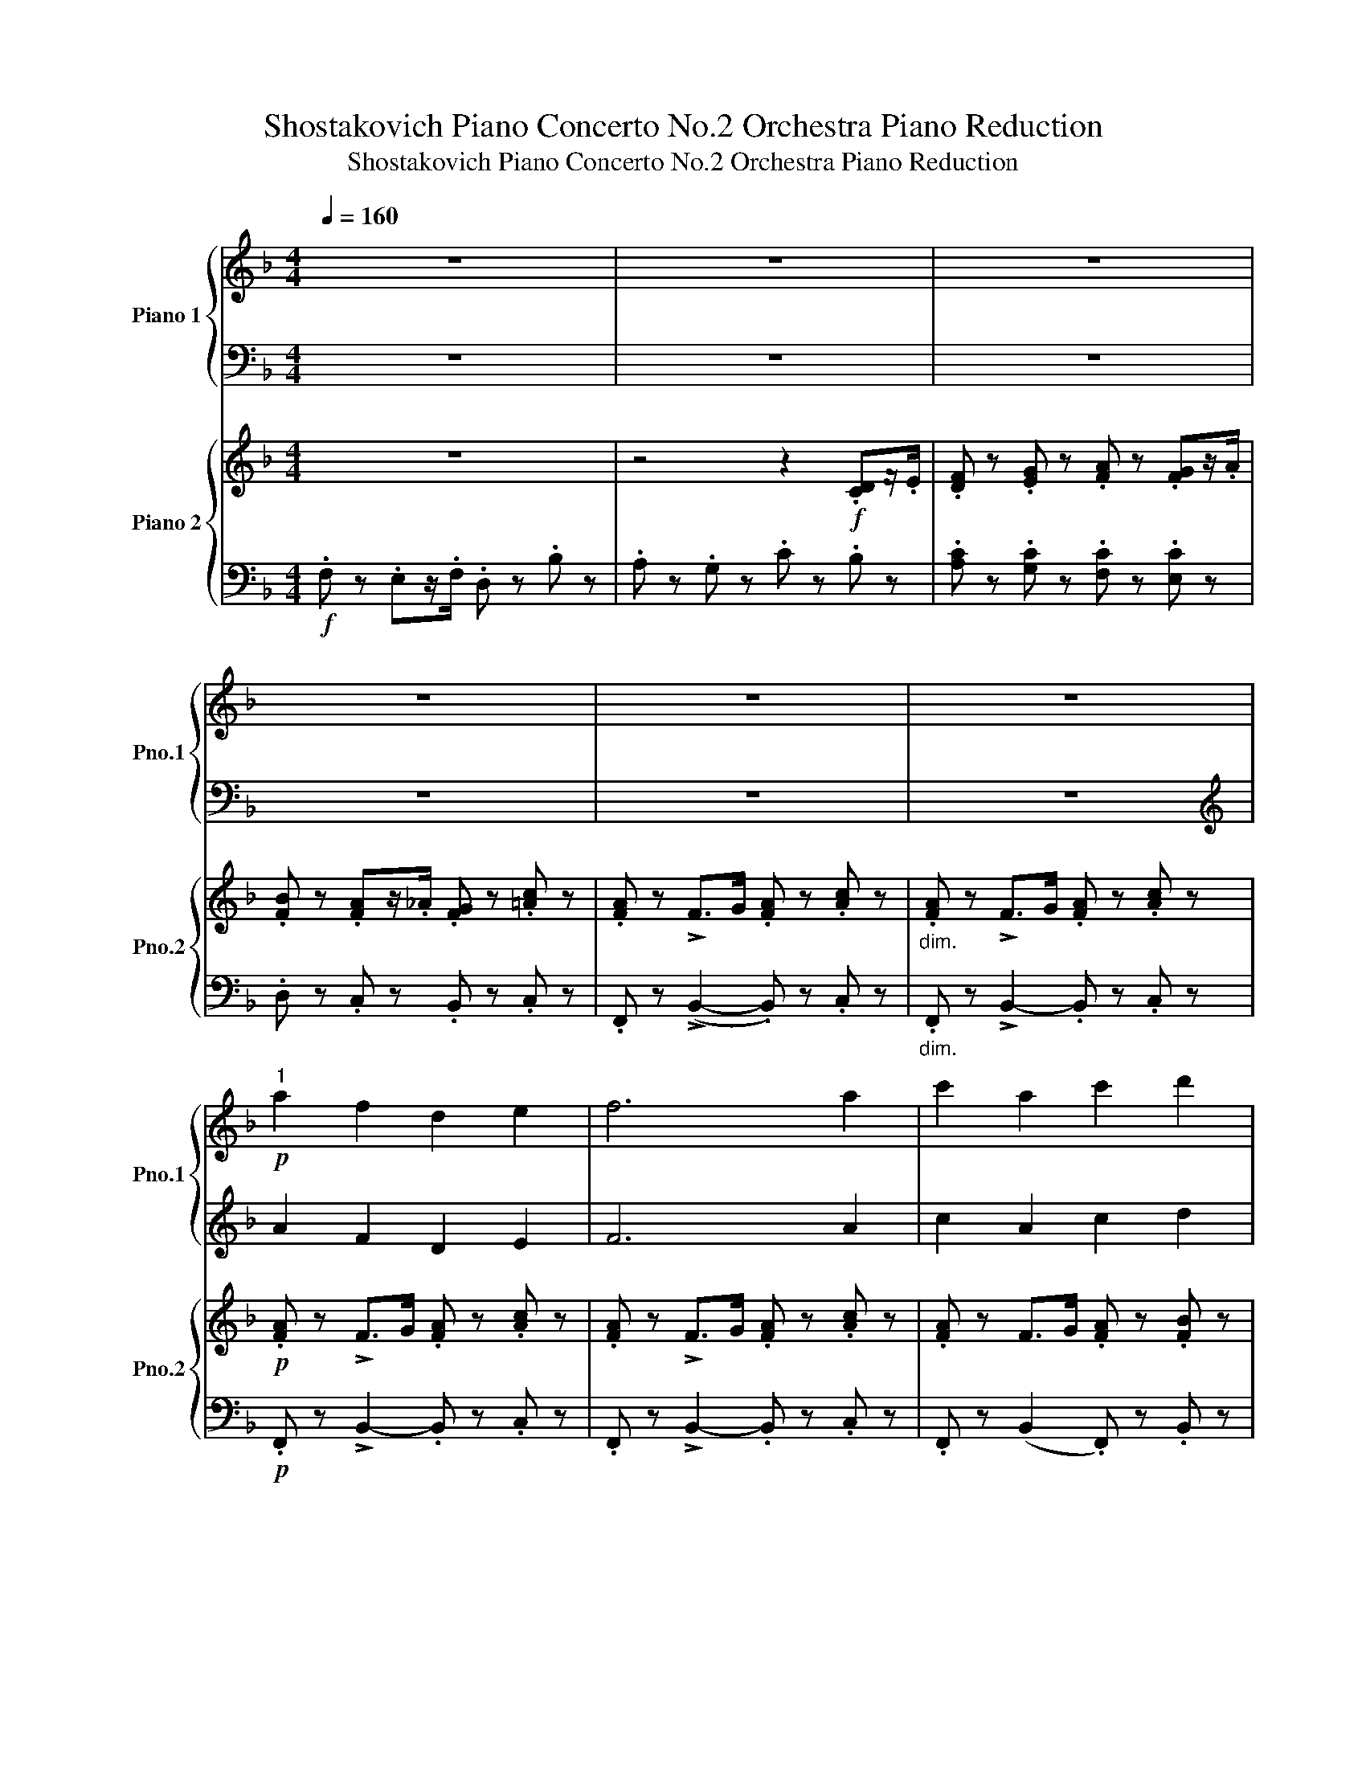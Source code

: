 X:1
T:Shostakovich Piano Concerto No.2 Orchestra Piano Reduction
T:Shostakovich Piano Concerto No.2 Orchestra Piano Reduction
%%score { 1 | ( 2 3 ) } { ( 4 7 ) | ( 5 6 ) }
L:1/8
Q:1/4=160
M:4/4
K:F
V:1 treble nm="Piano 1" snm="Pno.1"
V:2 bass 
V:3 bass 
V:4 treble nm="Piano 2" snm="Pno.2"
V:7 treble 
V:5 bass 
V:6 bass 
V:1
 z8 | z8 | z8 | z8 | z8 | z8 |"^1"!p! a2 f2 d2 e2 | f6 a2 | c'2 a2 c'2 d'2 | %9
 (!>!_e'2- e'/d'/c'/=b/ .c') z c'2 | g'2 ^f'>=f' =e'2 c'2 | f'2 e'>_e' d'2 c'2 | b2 a2 g2 _e'>_d' | %13
 c'2 _a2 _d'2 c'>b |"^2" =a2 f2 d2 e2 | f6 a2 | c'2 a2 c'2 d'2 | %17
 (!>!_e'2- e'/d'/c'/=b/ .c') z c' z | f2 ^f>g _a2 c'2 | ^f2 g>^g =a2 d'2 | ^c'2 d'2 _e'2 d'>=e' | %21
 f'2 a'2 f'2!f! C/D/E/F/ |"^3" x4 z4 | z8 | z4 _e/d/c/=B/ cc | gf/g/ _ag f_e =d/e/f/^f/ | %26
 g[Gg]/[I:staff +1]_A/[I:staff -1] [Gg][Gg]/[I:staff +1]A/[I:staff -1] [Gg]=egc' | %27
 g[Gg]/[I:staff +1]_A/[I:staff -1] [Gg][Gg]/[I:staff +1]A/[I:staff -1] [Gg]e g/=a/_b/c'/ | %28
 ^c'a e'2 c'a =f2 | bg/b/ _d'c' bg _e/=e/f/^f/ | %30
"^4" g[Gg]/[I:staff +1]_A/[I:staff -1] [Gg][Gg]/[I:staff +1]A/[I:staff -1] [Gg]egc' | %31
 g[Gg]/[I:staff +1]_A/[I:staff -1] [Gg][Gg]/[I:staff +1]A/[I:staff -1] [Gg]egc' | %32
 g=a/=b/ c'd' _e'/d'/c'/b/ c'd' |!8va(! _e'f'/g'/ _a'_b' _c''/b'/a'/g'/ a'[_c'c'']!8va)! | %34
!8va(! [_e'_e''][e'e'']/[e'e'']/ [_f'_f''][f'f'']/[f'f'']/ [e'e''][_c'_c'']/[bb']/ [c'c'']/[_d'_d'']/[e'e'']/[f'f'']/!8va)! | %35
!8va(! [_g'_g''][g'g'']/[g'g'']/ [_a'_a''][a'a'']/[a'a'']/ [g'g''][g'g'']/_d''/ g''/f''/g''/a''/!8va)! | %36
"^5"!ff!!8va(! a'' z d''/e''/f''/g''/ a'' z g'' z | f'' z e''/d''/e''/f''/ g'' z c''/b'/a'/g'/ | %38
 f'c'/f'/ d'/c'/d'/e'/ f'c'/f'/ g'/a'/b'/c''/ | d''c''d''e'' f'' z c''/b'/a'/g'/ | %40
 [ac'f']2 [fbd']2 [_egb]2 [e_ac']2 | [f_a_d']6 [_gd'_e']>[ad'f'] | %42
 [b_d'_g']2 [f_ac']>[fb_d'] [fc'_e']2 [=gb=d']>[gb=e'] | %43
 [=ac'f'][c'f'a'][f'a'c''][c'f'a'] [ac'f']g'/a'/ b'c'' | %44
 [f'_a'_d'']2 [_d'_g'b']2 [=b^d'^f']2 [b=e'^g']2 | [^c'e'a']6 [f'a'_b']>[f'a'=b'] | %46
 [f'a'c'']z/d''/ _e''z/f''/ _g'' z [=e'=a'=c''] z | %47
 [_g'_g''] z [=c'=c''] z [f'f''] z!p! d'/e'/f'/=g'/!8va)! |"^6"!8va(! a'3!p! f' b'a'g'f' | %49
 g'2 e'g' c''_d''c''b' | a'3 f' b'a'g'f' | e'd'^c'd' e'2 a2 | a'3 f' b'a'g'f' | %53
 g'2 e'g' c''_d''c''b' | a'3 f' a'2 f'a' | b'2 a'b' =b'2 g'2!8va)! |"^7"!8va(! d'2 e'f' e'f'g'a' | %57
 b'2 a'b' =b'2 g'2 | d''2 ^c''d'' _e''2 _a'=c'' | _e''2 _a'c'' e''2 d''c'' | b'3 g' d'=e'f'g' | %61
"^8" a'3 f' b'a'g'f' | g'2 e'g' c''_d''c''b' | a'3 f' b'a'g'f' | e'd'^c'd' e'2 a2 | %65
 f'2 e'2 d'2 =c'2!8va)! | b2 a2 g2 f2 | _e2 g2 b2 _Ac | _e2 g2 b2 gc' | _e'3 f' _g'f'e'd' | %70
 _e'c'=gc' e'2 e'2 | _e'c'gc' e'2 d'c' | b2 g2 d2 d'b |"^9" a3 d bagf | e2 a2 d4 | e4 A2 a2 | %76
 f2 d2 B4 | f2 d2 B4 |!pp! e4 A2 a2 | ^f2 d2 A4 | ^f2 d2 A4- | A6 A>A | A6 A>A | %83
 A2 [DFA]>[DFA] [DGB] z z2 | z2 [DFA]>[DFA] [DGB] z z2 | z2 .[DFA] z z2 .[DGB] z | %86
 z2 .[DFA] z z2 .[DGB] z |[K:C]"^10" z2[K:bass]!ff! [B,,B,][D,D] [^F,^F][D,D][F,F][B,B] | %88
 [^F,^F][D,D][_E,_E][C,C] [F,F][D,D][E,E][C,C] | z2 [B,,B,][D,D] [^F,^F][D,D][F,F][B,B] | %90
 [^F,^F][D,D][_E,_E][C,C] [F,F][D,D][E,E][C,C] | z2 [B,,B,][D,D] [_E,_E][C,C][E,E][G,G] | %92
 [^F,^F][D,D][G,G][_E,_E] [F,F][D,D][G,G][E,E] | [^F,^F][D,D][G,G][_E,_E] [F,F][D,D][E,E][C,C] | %94
 [D,D][B,,B,][_E,_E][C,C] [=E,=E][^C,^C][A,A][^F,^F] | z2 [B,,B,][D,D] [_E,_E][=C,=C][E,E][G,G] | %96
 [^F,^F][D,D][G,G][_E,_E] [F,F][D,D][G,G][E,E] | %97
[K:treble] [A,A][^F,^F][_B,_B][G,G] [A,A][F,F][G,G][_E,_E] | %98
 [Cc][A,A][^C^c][^A,^A] [Dd][=B,=B][_E_e][=C=c] | %99
"^11" [=E=e][B,B][Cc][Dd] [^D^d][^G^g][=G=g][=F=f] | [Ee][B,B][Cc][=D=d] [^D^d][^G^g][=G=g][Ff] | %101
 [E^Ge]e/^d/ e/^f/^g/a/ bg/^^f/ g/a/b/=c'/ | _d'/c'/_b/a/ bb/d'/ f'd'/f'/!8va(! _a'f'/a'/ | %103
 =b'[bb']/[bb']/ [bb'][bb']/[bb']/ [bb'][^g^g'][bb'][e'e''] | %104
 [bb'][bb']/[bb']/ [bb'][bb']/[bb']/ [bb'][^g^g'][bb'][e'e''] | %105
 [_e'_e'']!8va)!d/_e/ f/g/_a/_b/ c'a/b/ c'/d'/_e'/f'/ | %106
!8va(! ^f'f'/f'/ f'/^d'/f'/b'/ f'_g'/a'/ ^a'/b'/c''/^c''/ | %107
 =d''b'/d''/ g''b'/d''/ ^f''g'/a'/ b'/=c''/d''/_e''/ | %108
"^12" d''g'/4^g'/4a'/4^a'/4 [bb'][=g=g'] [bb'][gg'][bb'][gg'] | %109
 [dd']=g'/4^g'/4=a'/4^a'/4 [bb'][=g=g'] [bb'][gg'][bb'][gg'] | %110
 [dd'][^c^c'][cc'][gg'] [gg'][_g_g'][gg'][ff'] | [ff'][ee'][ee'][aa'] [=a=a'][_a_a'][aa'][gg'] | %112
 [dd']g'/4^g'/4a'/4^a'/4 [bb'][=g=g'] [bb'][gg'][bb'][gg'] | %113
 [dd']=g'/4^g'/4=a'/4^a'/4 [bb'][=g=g'] [bb'][gg'][bb'][gg'] | %114
 [dd'][d''b'']/[I:staff +1][d'b']/[I:staff -1] [_d''_b'']/[I:staff +1][_d'_b']/[I:staff -1][c''a'']/[I:staff +1][c'a']/[I:staff -1] [=b'^g'']/[I:staff +1][b^g']/[I:staff -1][_b'=g'']/[I:staff +1][_b=g']/[I:staff -1] [a'^f'']/[I:staff +1][a^f']/[I:staff -1][_a'=f'']/[I:staff +1][_a=f']/ | %115
[I:staff -1] [g'e'']/[I:staff +1][ge']/[I:staff -1][_a'f'']/[I:staff +1][_af']/[I:staff -1] [g'e'']/[I:staff +1][ge']/[I:staff -1][_g'_e'']/[I:staff +1][_g_e']/[I:staff -1] [f'd'']/[I:staff +1][fd']/[I:staff -1][=e'_d'']/[I:staff +1][=e_d']/[I:staff -1] [_e'c'']/[I:staff +1][_ec']/[I:staff -1][_g'_c'']/[I:staff +1][_g_c']/ | %116
"^13"[I:staff -1] [f'_b'](3d''/_e''/=e''/ [f'f''][d'd''] [f'f''][d'd''][f'f''][d'd''] | %117
 [_b_b'](3d''/_e''/=e''/ [f'f''][d'd''] [f'f''][d'd''][f'f''][d'd''] | %118
 [_b_b'](3d''/_e''/=e''/ [f'f''][d'd''] [f'f''][d'd''][f'f''][d'd''] | %119
 [e'e''][=b=b'][f'f''][d'd''] [f'f''][d'd''][e'e''][bb'] | %120
 [^g^g'][ee'][_b_b'][ff'] [bb'][ff'][gg'][ee'] | [^g^g'][ee'][gg'][ee'] [gg'][ee'] g'/a'/_b'/=b'/ | %122
 [c'c''][_a_a'][c'c''][aa'] [c'c''][aa'] c''/d''/_e''/f''/ | %123
 [^f'^f''][f'f'']/[f'f'']/ [f'f''][f'f'']/[f'f'']/ [f'f''][g'g'']/[I:staff +1]g/[I:staff -1] [f'f'']/[I:staff +1]^f/[I:staff -1][e'e'']/[I:staff +1]e/ | %124
[I:staff -1] [^d'^d'']/[I:staff +1]^d/[I:staff -1][e'e'']/[I:staff +1]e/[I:staff -1] [d'd'']/[I:staff +1]d/[I:staff -1][^c'^c'']/[I:staff +1]^c/[I:staff -1] [=c'=c'']/[I:staff +1]=c/[I:staff -1][aa']/[I:staff +1]A/[I:staff -1] [bb']/[I:staff +1]B/[I:staff -1][c'c'']/[I:staff +1]c/ | %125
[I:staff -1] [^c'^c''][^a^a'] [^f^f']2 [dd']2!8va)! [Bb]2 | [=G=g]2 [Ee]2 [=C=c]2 [A,A]2 | %127
[K:bass] [^F,^F]2 [^D,^D]2 [B,,B,]2 E,,!p!E,,/^F,,/ | %128
"^14" G,,/E,,/^F,,/G,,/ _A,,/=F,,/G,,/A,,/ _B,,/G,,/A,,/B,,/ =B,,/^G,,/^A,,/B,,/ | %129
 =C,/A,,/B,,/C,/ ^C,/D,/^D,/E,/ F,/=D,/E,/F,/ ^F,/G,/^G,/A,/ | %130
 ^A,/B,/C/^C/[K:treble] D/^C/D/_E/ D/C/D/=F/ D/E/F/G/ | %131
 _A/F/G/A/ =A/B/^c/d/ =e/f/g/a/ _b/a/b/=c'/ | %132
"^15" ^c'!ff!(3c'/d'/^d'/ [ee'][^cc'] [ee'][cc'][ee'][cc'] | %133
 [Aa](3^c'/=d'/^d'/ [ee'][^cc'] [ee'][cc'][ee'][cc'] | %134
 [Aa]A,/^A,/ B,/^B,/^C/D/ ^D/E/F/^F/ G/^G/A/_B/ | %135
 _c/_B/d/f/ d/f/g/a/ _b/c'/^c'/d'/ ^d'/e'/f'/^f'/ | g'(3e/=f/^f/ [Gg][Ee] [Gg][Ee][Gg][Ee] | %137
 [Cc](3e/=f/^f/ [Gg][Ee] [Gg][Ee][Gg][Ee] | [Gg][Ee][Gg][Ee] [Gg][Ee][_B_b][_G_g] | %139
 [_B_b][_G_g][_D_d][_B,_B][K:bass] [_G,_G][_D,_D] [=D,=D]>[=E,=E] | %140
 [F,F]2 [^F,^F]2 [G,G]2[K:treble] [G,G]>[_B,_B] | [Dd]2 [^D^d]2 [Ee][=F=f] [^F^f]>[Gg] | %142
"^16" [^G^g]=f/=g/ ^g/=g/^g/^a/ bf/=g/ ^g/=g/^g/a/ | bc/^c/ d/^d/e/f/ _g/f/e/f/ g/=g/_a/=a/ | %144
 _bb/_c'/ _d'/c'/d'/=d'/ _e'b/c'/ _d'/c'/d'/=d'/ | %145
 _e'_e/=e/ f/^f/=g/_a/ =a/_b/=b/c'/ ^c'/d'/_e'/=e'/ | f'[F_Bf] z [_G_c_g] z [FBf] z [Gcg] | %147
 z [F_Bf] z [_G_c_g] z [FBf] z [Gcg] | z [F_Bf] z [_G_c_g] z [FBf] z [Gcg] | %149
 z [F_Bf] z [_G_c_g] z [FBf] z [Gcg] | %150
 z[K:bass] F,/_G,/ _A,/_B,/=C/D/[K:treble] _E/D/E/F/ _G/F/_A/F/ | %151
 z F/_G/ _A/_B/c/d/ _e/d/e/f/ _g/f/_a/f/ | c'/_b/_a/=g/ b/a/g/f/ _e/d/c/_B/ _A/G/F/_E/ | %153
 c/_B/_A/G/ B/A/G/F/ _E/D/C/_B,/[K:bass] _A,/G,/F,/_E,/ |"^17" z8 | z8 | x4 x2 A,/B,/C/D/ | %157
 x4 x2[K:treble] _A/_B/c/^c/ | d x x2 x4 | z8 | z8 | z8 | %162
[I:staff +1] [_B,_EG_B]/!8va(![I:staff -1][_b_e'g'_b']/[I:staff +1][B_egb]/[I:staff -1][be'g'b']/[I:staff +1] [Beg]/[I:staff -1][be'g']/[I:staff +1][Befa]/[I:staff -1][be'f'a']/[I:staff +1] [Begb]/[I:staff -1][be'g'b']/[I:staff +1][Begb]/[I:staff -1][be'g'b']/[I:staff +1] [gc'_e']/[I:staff -1][_e'g'c''_e'']/[I:staff +1][gc'e']/[I:staff -1][e'g'c''e'']/ | %163
[I:staff +1] [_B_eg_b]/[I:staff -1][b_e'g'_b']/[I:staff +1][Begb]/[I:staff -1][be'g'b']/[I:staff +1] [Beg]/[I:staff -1][be'g']/[I:staff +1][Befa]/[I:staff -1][be'f'a']/[I:staff +1] [Begb]/[I:staff -1][be'g'b']/[I:staff +1][Begb]/[I:staff -1][be'g'b']/[I:staff +1] [gc'_e']/[I:staff -1][_e'g'c''_e'']/[I:staff +1][gc'e']/[I:staff -1][e'g'c''e'']/ | %164
[I:staff +1] [_B_eg_b]/[I:staff -1][_b_e'g'_b']/[I:staff +1][Begb]/[I:staff -1][be'g'b']/[I:staff +1] [egc'_e']/[I:staff -1][e'g'c''_e'']/[I:staff +1][egc'e']/[I:staff -1][e'g'c''e'']/[I:staff +1] [Begb]/[I:staff -1][be'g'b']/[I:staff +1][Begb]/[I:staff -1][be'g'b']/[I:staff +1] [egc'e']/[I:staff -1][e'g'c''e'']/[I:staff +1][egc'e']/[I:staff -1][e'g'c''e'']/ | %165
[I:staff +1] [_B_eg_b]/[I:staff -1][_b_e'g'_b']/[I:staff +1][Begb]/[I:staff -1][be'g'b']/[I:staff +1] [egc'_e']/[I:staff -1][e'g'c''_e'']/[I:staff +1][egc'e']/[I:staff -1][e'g'c''e'']/[I:staff +1] [Begb]/[I:staff -1][be'g'b']/[I:staff +1][Begb]/[I:staff -1][be'g'b']/[I:staff +1] [egc'e']/[I:staff -1][e'g'c''e'']/[I:staff +1][egc'e']/[I:staff -1][e'g'c''e'']/!8va)! | %166
 [^cg_b] z[K:bass] !>![D,D]4 !>![_D,_D]2- | [D,D]2 !>![C,C]2 !>![=B,,=B,]2 !>![_B,,_B,]2 | %168
 !>![A,,A,]2[K:treble]!8va(! (3[aa'][aa'][aa'] (3[aa'][^g^g'][aa'] (3[aa'][_b_b'][aa'] | %169
 (3[aa'][^g^g'][aa'] (3[aa'][_b_b'][aa'] (3[aa'][gg'][aa'] (3[aa'][c'c''][aa'] | %170
 z2 (3[aa'][aa'][aa'] (3[aa'][_b_b'][aa'] (3[aa'][aa'][aa'] | %171
 (3[aa'][_b_b'][aa'] (3[aa'][aa'][aa'] (3[aa'][bb'][aa'] (3[aa'][c'c''][aa']!8va)! | %172
"^18" [d^fa]2 d/4A/4^F/4D/4[I:staff +1]A,/4^F,/4D,/4A,,/4[I:staff -1][K:bass]!8vb(! D,,,2!8vb)![I:staff +1] (6:4:6_B,,,/_B,,/[I:staff -1]=F,/_B,/D/=F/ | %173
[I:staff +1] (6:4:6_E,,,/_E,,/[I:staff -1]G,/_B,/_E/G/[I:staff +1] (6:4:6F,,,/F,,/[I:staff -1][K:treble]A,/C/F/A/[I:staff +1] (6:4:6G,,,/G,,/[I:staff -1]=B,/D/G/=B/[I:staff +1] (6:4:6_B,,,/_B,,/[I:staff -1]_B,/D/F/_B/ | %174
[K:bass] [=E,C=E]2 (7:4:7G/E/C/G,/[I:staff +1]E,/G,,/C,,/!8vb(![I:staff -1] C,,,2!8vb)![I:staff +1] (6:4:6C,,/C,/[I:staff -1]E,/G,/C/E/ | %175
[I:staff +1] (6:4:6_A,,,/_A,,/[I:staff -1]_E,/_A,/C/_E/[I:staff +1] (6:4:6_G,,,/_G,,/[I:staff -1]_D,/_G,/_B,/_D/[I:staff +1] (6:4:6A,,,/A,,/[I:staff -1]E,/A,/C/E/[I:staff +1] (6:4:6_B,,,/_B,,/[I:staff -1]F,/_B,/=D/F/ | %176
 [^F,D^F]2[K:treble] d/4A/4^F/4D/4[I:staff +1]A,/4^F,/4D,/4A,,/4[I:staff -1][K:bass]!8vb(! D,,,2!8vb)! (6:4:6_B,,,/_B,,/=F,/_B,/D/=F/ | %177
[I:staff +1] (6:4:6_E,,,/_E,,/[I:staff -1]G,/_B,/_E/G/[I:staff +1] (6:4:6F,,,/F,,/[I:staff -1][K:treble]A,/C/F/A/[I:staff +1] (6:4:6G,,,/G,,/[I:staff -1]=B,/D/G/=B/[I:staff +1] (6:4:6_B,,,/_B,,/[I:staff -1]_B,/D/F/_B/ | %178
[I:staff +1] (6:4:6C,,/G,,/=E,/[I:staff -1]C/E/G/ (6:4:6c/G/E/C/[I:staff +1]E,/G,,/ (7:4:7^C,,/^G,,/^E,/[I:staff -1]^C/^E/^G/^c/[I:staff +1] (6:4:6_B,,,/_B,,/[I:staff -1]^G,/=D/=E/^G/ | %179
[I:staff +1] (6:4:6A,,,/A,,/[I:staff -1]A,/^C/E/A/[I:staff +1] (6:4:6_E,,,/_E,,/[I:staff -1]G,/_B,/_E/G/[I:staff +1] (6:4:6F,,,/F,,/[I:staff -1]A,/=C/F/A/[I:staff +1] (6:4:6G,,,/G,,/[I:staff -1]=B,/D/G/=B/ | %180
[I:staff +1] (6:4:6_B,,,/F,,/D,/[I:staff -1][K:bass]F,/_B,/D/ (6:4:6F/D/B,/F,/[I:staff +1]D,/F,,/ (7:4:7A,,,/E,,/^C,/[I:staff -1]E,/A,/^C/E/[I:staff +1] (6:4:6=C,,/G,,/[I:staff -1]E,/_B,/=C/E/ | %181
[I:staff +1] (6:4:6F,,/C,/F,/[I:staff -1]A,/C/F/ (6:4:6A/F/C/A,/[I:staff +1]F,/C,/ (7:4:7F,,/C,/F,/[I:staff -1]A,/C/F/A/[I:staff +1] (7:4:7F,,/C,/F,/[I:staff -1]A,/C/F/A/ | %182
[K:treble][I:staff +1] (6:4:6_E,,/_B,,/G,/[I:staff -1]_B,/_E/G/ (6:4:6_B/G/E/B,/[I:staff +1]G,/B,,/ (7:4:7F,,/C,/F,/[I:staff -1]A,/C/F/A/[I:staff +1] (7:4:7E,,/B,,/G,/[I:staff -1]B,/E/G/B/ | %183
[I:staff +1] (6:4:6D,,/G,,/F,/[I:staff -1]=B,/F/G/ (6:4:6=B/G/F/B,/[I:staff +1]F,/G,,/ (7:4:7_E,,/_B,,/G,/[I:staff -1]_B,/_E/G/_B/[I:staff +1] (7:4:7D,,/G,,/F,/[I:staff -1]=B,/F/G/=B/ | %184
[K:bass]"^19" [G,_B,D] z7!mf! | z2!mf! ^C,C, D,C,E,C, | D,/E,/F,/G,/ _A,G, _B,G, A,/B,/=C/D/ | %187
[K:treble] _ED/E/ FE/F/ _GF/G/ _AG/A/ | =A/_B/c/d/ _ed/e/ fe/f/ _gf/g/ | .=g z ._e z .c z .d z | %190
 _e6 .g z | ._b z .g z .b z .c' z | _d'2- d'/c'/_b/_a/ b2- b/a/g/f/ | .g z ._e z .c z .=d z | %194
 _e6 .g z | .d' z ^c'z/=c'/ .b z .g z | .d' z ^c'z/=c'/ b z g z | .=f._e.d.e .f.e.g.e | %198
 (_a/g/f/_e/ .f).g (a/g/f/e/ ._d).c | ._B.=A.B.c .B.A.B.c | ._d.c.d._e ._f.e.d.c | %201
 ._d.c.d._e ._f.e.d.c | ._d._a.__b.a ._c'.a.b.a | ._d._a.__b.a ._c'.a.b.a | %204
 (_d/_e/f/_g/ ._a)._A .=a.=A =B/c/d/e/ | .f.d.=g.d ._a.d (=e/f/g/=a/) | %206
 z .[_B_b] z .[Bab] z .[Bgb] z .[Bab] | z .[c_bc'] z .[_db_d'] (!>!_e'/d'/c'/b/) z2 | %208
 z .[_B_b] z .[cbc'] z .[_db_d'] z .[=db=d'] | z .[_e_b_e'] z .[fbf'] (!>!_g'/f'/e'/d'/) z2 | %210
[K:bass] z .^C,,.D,,.C,, .E,,.C,, D,,/E,,/F,,/G,,/ | ._A,,.G,,._B,,.G,, .C,.G,, B,,/C,/_D,/_E,/ | %212
 ._F,._E, (F,/_G,/=G,/A,/ ._B,).A,.C.A, | z ._B,.C._D[K:treble] (!>!_E/D/C/_B,/) (!>!_F/E/D/C/) | %214
 z ._D._E._F (!>!_G/F/E/D/) (!>!=G/_G/=F/_F/) | ._B._E.A._F .B.E F/_G/=G/A/ | %216
 ._B._E.A._F .B.E F/_G/=G/A/ | ._B(A/B/ .c)(B/c/ ._d)(c/B/ .A)B/c/ | %218
 ._B(A/B/ .c)(B/c/ ._d)(c/B/ .A)B/c/ | ._d(c/d/ ._e)(d/e/ ._f)(e/d/ .c)_B/c/ | %220
 ._d(c/d/ ._e)(d/e/ ._f)(e/d/ .c)d/e/ | .=e(_e/=e/ .f)(e/f/ ._g)f/g/ =g/^f/g/^g/ || %222
[K:F]"^20" .a/!f!A,/C/F/ z/ A,/D/F/ G/F/E/D/ z/ A,/C/E/ | %223
 z/ A,/C/F/ z/ A,/D/F/ G/F/E/D/ z/ A,/C/E/ | z/ A,/C/F/ z/ A,/D/F/ z/ A,/C/F/ z/ A,/D/F/ | %225
 z/ A,/C/F/ z/ A,/D/F/ G/F/E/D/ z/ A,/C/E/ | z/ B,/_E/G/ B/A/B/=B/ z/ =E/A/c/ z/ C/E/A/ | %227
 z/ _D/F/B/ c/B/c/_d/ =d/A/F/=D/ z/ E/A/c/ | z/ D/A/B/ z/ D/A/c/ z/ D/B/_d/ z/ E/B/d/ | %229
 z/ F/B/c/ z/ F/B/_d/ z/ _G/B/_e/ z/ =E/A/=e/ | z/ F/A/c/ z/ A,/D/F/ G/F/E/D/ z/ A,/C/E/ | %231
 z/ A,/C/F/ z/ A,/D/F/ G/F/E/D/ z/ A,/C/E/ | z/ A,/C/F/ z/ A,/D/F/ z/ A,/C/F/ z/ A,/D/F/ | %233
 z/ A,/C/F/ z/ A,/D/F/ G/F/E/D/ z/ A,/C/E/ | z/ F/A/c/ z/ ^F/c/d/ _e/d/c/F/ z/ D/F/A/ | %235
 z/ _D/_G/B/ z/ =D/F/=B/ c/B/F/D/ z/ _G,/D/G/ | z/ G,/_E/G/ z/ C/G/B/ z/ C/F/B/ z/ ^C/^F/_B/ | %237
 z/ D/=F/A/ z/ A,/E/A/ z/ A,/C/E/ F/G/A/B/ |"^21" z8 | z8 | z2 fg _a/g/f/e/ ff | %241
 c'b/c'/ _d'c' b_a g/a/b/=b/ | %242
 c'[cc']/[I:staff +1]_d/[I:staff -1] [cc'][cc']/[I:staff +1]d/[I:staff -1] [cc']=ac'f' | %243
 c'[cc']/[I:staff +1]_d/[I:staff -1] [cc'][cc']/[I:staff +1]d/[I:staff -1] [cc']a c'/=d'/_e'/f'/ | %244
 ^f'd' a'2 f'd' b2 | _e'c'/e'/ _g'f' e'c' _a/=a/b/=b/ | %246
"^22" c'/a/d'/=e'/ f'/e'/d'/c'/ _b/a/g/f/ e/c/d/e/ | f/g/a/b/ c'/d'/c'/b/ a/g/f/e/ d/c/d/e/ | %248
 f/g/a/b/ c'[I:staff +1][cc']/!8va(![I:staff -1][d'd'']/[I:staff +1] [c'c'']/[I:staff -1][d'd'']/[I:staff +1][c'c'']/[I:staff -1][d'd'']/[I:staff +1] [c'c'']/[I:staff -1][d'd'']/[I:staff +1][c'c'']/[I:staff -1][d'd'']/ | %249
[I:staff +1] [c'c'']/[I:staff -1][d'd'']/[I:staff +1][c'c'']/[I:staff -1][d'd'']/[I:staff +1] [c'c'']/[I:staff -1][d'd'']/[I:staff +1][c'c'']/[I:staff -1][d'd'']/[I:staff +1] [c'c'']/[I:staff -1][d'd'']/[I:staff +1][c'c'']/[I:staff -1][d'd'']/[I:staff +1] [c'c'']/[I:staff -1][d'd'']/[I:staff +1][c'c'']/[I:staff -1][d'd'']/ | %250
 c''/a'/d''/e''/ f''/e''/d''/c''/ b'/a'/g'/f'/ e'/c'/d'/e'/ | %251
 f'/g'/a'/b'/ c''/d''/c''/b'/ a'/g'/f'/e'/ d'/c'/d'/e'/ | %252
 f'/g'/a'/b'/ c''[I:staff +1][c'c'']/[I:staff -1][d'd'']/[I:staff +1] [c'c'']/[I:staff -1][d'd'']/[I:staff +1][c'c'']/[I:staff -1][d'd'']/[I:staff +1] [c'c'']/[I:staff -1][d'd'']/[I:staff +1][c'c'']/[I:staff -1][d'd'']/ | %253
[I:staff +1] [c'c'']/[I:staff -1][d'd'']/[I:staff +1][c'c'']/[I:staff -1][d'd'']/[I:staff +1] [c'c'']/[I:staff -1][d'd'']/[I:staff +1][c'c'']/[I:staff -1][d'd'']/[I:staff +1] [c'c'']/[I:staff -1][d'd'']/[I:staff +1][c'c'']/[I:staff -1][d'd'']/[I:staff +1] [c'c'']/[I:staff -1][d'd'']/[I:staff +1][c'c'']/[I:staff -1][d'd'']/ | %254
"^23" [_e'_e''][e'e'']/[e'e'']/ [e'e''][e'e'']/[e'e'']/ [e'e''][c'c''][e'e''][_a'_a''] | %255
 [_e'_e''][e'e'']/[e'e'']/ [e'e''][e'e'']/[e'e'']/ [e'e''][c'c''][e'e''][_a'_a''] | %256
 _e''/b'/e''/_a''/ e''/b'/e''/a''/ e''/b'/e''/a''/ e''/b'/e''/a''/ | %257
 _e''/b'/e''/_a''/ e''/b'/e''/a''/ e''/b'/e''/a''/ e''/f''/_g''/a''/ | %258
!ff! =a''[a'a'']/[I:staff +1][c'f'a']/[I:staff -1] [a'a'']/[I:staff +1][c'f'a']/[I:staff -1][f'f'']/[I:staff +1][ac'f']/[I:staff -1] [b'b'']/[I:staff +1][d'f'b']/[I:staff -1][a'a'']/[I:staff +1][c'f'a']/[I:staff -1] [g'g'']/[I:staff +1][bd'g']/[I:staff -1][f'f'']/[I:staff +1][bd'f']/ | %259
[I:staff -1] [a'a'']/[I:staff +1][c'f'a']/[I:staff -1][a'a'']/[I:staff +1][c'f'a']/[I:staff -1] [a'a'']/[I:staff +1][c'f'a']/[I:staff -1][f'f'']/[I:staff +1][ac'f']/[I:staff -1] [b'b'']/[I:staff +1][d'f'b']/[I:staff -1][a'a'']/[I:staff +1][c'f'a']/[I:staff -1] [g'g'']/[I:staff +1][bd'g']/[I:staff -1][f'f'']/[I:staff +1][bd'f']/ | %260
[I:staff -1] [a'a'']/[I:staff +1][ac'f']/[I:staff -1][f'f'']/[I:staff +1][ac'f']/[I:staff -1] [b'b'']/[I:staff +1][bd'f']/[I:staff -1][f'f'']/[I:staff +1][bd'f']/[I:staff -1] [a'a'']/[I:staff +1][ac'f']/[I:staff -1][f'f'']/[I:staff +1][ac'f']/[I:staff -1] [b'b'']/[I:staff +1][bd'f']/[I:staff -1][f'f'']/[I:staff +1][bd'f']/ | %261
[I:staff -1] [a'a'']/[I:staff +1][ac'f']/[I:staff -1][f'f'']/[I:staff +1][ac'f']/[I:staff -1] [b'b'']/[I:staff +1][bd'f']/[I:staff -1][f'f'']/[I:staff +1][bd'f']/[I:staff -1] [a'a'']/[I:staff +1][ac'f']/[I:staff -1][f'f'']/[I:staff +1][ac'f']/[I:staff -1] [b'b'']/[I:staff +1][bd'f']/[I:staff -1][f'f'']/[I:staff +1][bd'f']/ | %262
[I:staff -1] [a'a'']!8va)! z z2 z2 [Dcd]z/[Ee]/ | [Fcf] z [Gcg] z [Aca] z [Gfg]z/[Aa]/ | %264
 [Bfb] z [cfc'] z [dfd'] z [eac'e'] z | [fbd'f'] z !>![cc'] z !>![faf'] z z2 |] %266
V:2
 z8 | z8 | z8 | z8 | z8 | z8 |[K:treble] A2 F2 D2 E2 | F6 A2 | c2 A2 c2 d2 | %9
 (!>!_e2- e/d/c/=B/ .c) z c2 | g2 ^f>=f =e2 c2 | f2 e>_e d2 c2 | B2 A2 G2 _e>_d | c2 _A2 _d2 c>B | %14
 =A2 F2 D2 E2 | F6 A2 | c2 A2 c2 d2 | (!>!_e2- e/d/c/=B/ .c) z c z | F2 ^F>G _A2 c2 | %19
 ^F2 G>^G =A2 d2 | ^c2 d2 _e2 d>=e | f2 a2 f2 z2 | %22
[I:staff -1] G[I:staff +1]G/[I:staff -1]G/[I:staff +1] GG/[I:staff -1]G/[I:staff +1] GE Gc | %23
 GG/[I:staff -1]G/[I:staff +1] GG/[I:staff -1]G/[I:staff +1] GE Gc | GA/=B/ cd z4 | %25
 GF/G/ _AG F_E D/E/F/^F/ | G x x2 z =E Gc | G x x2 z E G/=A/_B/c/ | ^cA e2 cA =F2 | %29
 BG/B/ _dc BG _E/=E/F/^F/ | G x x2 z E Gc | G x x2 z E Gc | GA/=B/ cd _e/d/c/B/ cd | %33
 _ef/g/ _a_b _c'/b/a/g/ a_c | _ee/e/ _ff/f/ e_c/B/ c/_d/e/f/ | _gg/g/ _aa/a/ gg/_d/ g/f/g/a/ | %36
 =a z =d/=e/f/=g/ a z g z | f z e/d/e/f/ g z c/B/A/G/ | Fc/f/ d/c/d/e/ fc/f/ G/A/B/c/ | %39
 dc de f z c/B/A/G/ | [Acf]2 [FBd]2 [_EGB]2 [E_Ac]2 | [F_A_d]6 [_Gd_e]>[Adf] | %42
 [B_d_g]2 [F_Ac]>[FB_d] [Fc_e]2 [=GB=d]>[GB=e] | [=Acf][cfa][fac'][cfa] [Acf]G/A/ Bc | %44
 [F_A_d]2 [_D_GB]2 [=B,^D^F]2 [B,E^G]2 | [^CEA]6 [FA_B]>[FA=B] | [FAc]z/d/ _ez/f/ _g z [=E=A=c] z | %47
 [_G_c_e] z [=EA=c] z [FAf] z D/E/F/=G/ | A3 F BAGF | G2 EG c_dcB | A3 F BAGF | ED^CD E2 A,2 | %52
 A3 F BAGF | G2 EG c_dcB | A3 F A2 FA | B2 AB =B2 G2 | D2 EF EFGA | B2 AB =B2 G2 | %58
 d2 ^cd _e2 _A=c | _e2 _Ac e2 dc | B3 G DEFG | A3 F BAGF | G2 EG c_dcB | A3 F BAGF | ED^CD E2 A,2 | %65
 F2 E2 D2 =C2 |[K:bass] B,2 A,2 G,2 F,2 | _E,2 G,2 B,2 _A,,C, | _E,2 G,2 B,2 G,C | %69
[K:treble] _E3 F _GFED | _EC=G,C E2 E2 | _ECG,C E2 DC |[K:bass] B,2 G,2 D,2 DB, | A,3 D, B,A,G,F, | %74
 E,2 A,2 D,4 | E,4 A,,2 A,2 | F,2 D,2 B,,4 | F,2 D,2 B,,4 | E,4 A,,2 A,2 | ^F,2 D,2 A,,4 | %80
 ^F,2 D,2 A,,4- | A,,6 A,,>A,, | A,,6 A,,>A,, | A,,2 [D,F,A,]>[D,F,A,] [D,G,B,] z z2 | %84
 z2 [D,F,A,]>[D,F,A,] [D,G,B,] z z2 | z2 .[D,F,A,] z z2 .[D,G,B,] z | %86
 z2 .[D,F,A,] z z2 .[D,G,B,] z | %87
[K:C] z2!8vb(! [B,,,,B,,,][D,,,D,,] [^F,,,^F,,][D,,,D,,][F,,,F,,][B,,,B,,] | %88
 [^F,,,^F,,][D,,,D,,][_E,,,_E,,][C,,,C,,] [F,,,F,,][D,,,D,,][E,,,E,,][C,,,C,,] | %89
 z2 [B,,,,B,,,][D,,,D,,] [^F,,,^F,,][D,,,D,,][F,,,F,,][B,,,B,,] | %90
 [^F,,,^F,,][D,,,D,,][_E,,,_E,,][C,,,C,,] [F,,,F,,][D,,,D,,][E,,,E,,][C,,,C,,] | %91
 z2 [B,,,,B,,,][D,,,D,,] [_E,,,_E,,][C,,,C,,][E,,,E,,][G,,,G,,] | %92
 [^F,,,^F,,][D,,,D,,][G,,,G,,][_E,,,_E,,] [F,,,F,,][D,,,D,,][G,,,G,,][E,,,E,,] | %93
 [^F,,,^F,,][D,,,D,,][G,,,G,,][_E,,,_E,,] [F,,,F,,][D,,,D,,][E,,,E,,][C,,,C,,] | %94
 [D,,,D,,][B,,,,B,,,][_E,,,_E,,][C,,,C,,] [=E,,,=E,,][^C,,,^C,,][A,,,A,,][^F,,,^F,,] | %95
 z2 [B,,,,B,,,][D,,,D,,] [_E,,,_E,,][C,,,C,,][E,,,E,,][G,,,G,,] | %96
 [^F,,,^F,,][D,,,D,,][G,,,G,,][_E,,,_E,,] [F,,,F,,][D,,,D,,][G,,,G,,][E,,,E,,] | %97
 [A,,,A,,][^F,,,^F,,][_B,,,_B,,][G,,,G,,] [A,,,A,,][F,,,F,,][G,,,G,,][_E,,,_E,,] | %98
 [C,,,C,,][A,,,,A,,,][^C,,,^C,,][^A,,,,^A,,,] [D,,,D,,][B,,,,B,,,][_E,,,_E,,][=C,,,=C,,]!8vb)! | %99
 [E,,E,][B,,,B,,][C,,C,][D,,D,] [^D,,^D,][^G,,^G,][=G,,=G,][F,,F,] | %100
 [E,,E,][B,,,B,,][C,,C,][D,,D,] [^D,,^D,][^G,,^G,][=G,,=G,][F,,F,] | %101
 [E,,E,][K:treble]E/^D/ E/^F/^G/A/ BG/^^F/ G/A/B/c/ | _d/c/_B/A/ B_B,/_D/ FD/F/ _AF/A/ | %103
 BB/B/ BB/B/ B^GBe | BB/B/ BB/B/ B^GBe | _e[K:bass]D,/_E,/ F,/G,/_A,/_B,/ CA,/B,/ C/D/_E/F/ | %106
[K:treble] ^FF/F/ F/^D/F/B/ F_G/A/ ^A/B/c/^c/ | dB/d/ gB/d/ ^fG/A/ B/=c/d/_e/ | %108
 d z[K:bass] [=G,,,=G,,][B,,,B,,] [G,,,G,,][B,,,B,,][G,,,G,,][B,,,B,,] | %109
 [D,,D,] z [=G,,,=G,,][B,,,B,,] [G,,,G,,][B,,,B,,][G,,,G,,][B,,,B,,] | %110
 [D,,D,] z [D,G,B,]2 [_E,A,C]2 [=E,_B,^C]2 | [F,_B,D]2 [G,=CE]2 [_A,CF]2 [=A,,,=A,,]2 | %112
 [D,,D,] z [=G,,,=G,,][B,,,B,,] [G,,,G,,][B,,,B,,][G,,,G,,][B,,,B,,] | %113
 [D,,D,] z [=G,,,=G,,][B,,,B,,] [G,,,G,,][B,,,B,,][G,,,G,,][B,,,B,,] | [D,,D,][K:treble] x x2 x4 | %115
 z8 | [F_B] z[K:bass] [_B,,,_B,,][D,,D,] [B,,,B,,][D,,D,][B,,,B,,][D,,D,] | %117
 [F,,F,] z [_B,,,_B,,][D,,D,] [B,,,B,,][D,,D,][B,,,B,,][D,,D,] | %118
 [F,,F,] z [_B,,,_B,,][D,,D,] [B,,,B,,][D,,D,][B,,,B,,][D,,D,] | %119
 [=B,,,=B,,][E,,E,][_B,,,_B,,][D,,D,] [B,,,B,,][D,,D,][=B,,,=B,,][E,,E,] | %120
 [E,,E,][^G,,^G,][_B,,,_B,,][D,,D,] [B,,,B,,][D,,D,][E,,E,][G,,G,] | %121
 [E,,E,][^G,,^G,][E,,E,][G,,G,] [E,,E,][G,,G,] E,,/D,,/C,,/_B,,,/ | %122
 [_A,,,_A,,][C,,C,][A,,,A,,][C,,C,] [A,,,A,,][C,,C,][K:treble] C/D/_E/F/ | ^FF/F/ FF/F/ x4 | x8 | %125
[K:bass] ^C^A, ^F,2 D,2 [B,,B,]2 | [=G,,=G,]2 [E,,E,]2 [=C,,=C,]2 [A,,,A,,]2 | %127
[K:bass]!8vb(! [^F,,,^F,,]2 [^D,,,^D,,]2 [B,,,,B,,,]2!8vb)! .E,,,.B,,, | %128
 .E,,,.B,,,.C,,.^C,, .D,,.G,,,._E,,.D,, | .^C,,.^G,,.A,,.G,, .D,,._B,,.=B,,.=C, | %130
 .^C,.D,._E,.D, .F,.D,.G,._A, |[K:treble] ._B,.C.^C.D .E.F.E.D | %132
 ^C z[K:bass] [A,,,A,,][^C,,^C,] [A,,,A,,][C,,C,][A,,,A,,][C,,C,] | %133
 [E,,E,] z [A,,,A,,][^C,,^C,] [A,,,A,,][C,,C,][A,,,A,,][C,,C,] | %134
 [^F,,^F,]2 [=F,,=F,]2 [E,,E,]2 [_E,,_E,]2 | [D,,D,]2 [_E,,_E,]2 [D,,D,]2 [_D,,_D,]2 | %136
 [C,,C,] z [C,,C,][=E,,=E,] [C,,C,][E,,E,][C,,C,][E,,E,] | %137
 [_A,,_A,] z [C,,C,][E,,E,] [C,,C,][E,,E,][C,,C,][E,,E,] | %138
 [C,,C,][E,,E,][C,,C,][E,,E,] [C,,C,][E,,E,][_D,,_D,][_G,,_G,] | %139
 [_D,,_D,][_G,,_G,][D,,D,][_B,,,_B,,] [_G,,,G,,][_D,,,D,,] [=D,,,=D,,]>[=E,,,=E,,] | %140
 [F,,,F,,]2 [^F,,,^F,,]2 [G,,,G,,]2 [G,,,G,,]>[_B,,,_B,,] | %141
 [D,,D,]2 [^D,,^D,]2 [E,,E,][F,,F,] [^F,,^F,]>[G,,G,] | %142
 [^G,,^G,]F,/=G,/ ^G,/=G,/^G,/^A,/ B,F,/=G,/ ^G,/=G,/^G,/A,/ | %143
 B,C,/^C,/ D,/^D,/E,/F,/ _G,/F,/E,/F,/ G,/=G,/_A,/=A,/ | %144
 _B,B,/_C/[K:treble] _D/C/D/=D/ _EB,/C/ _D/C/D/=D/ | %145
 _ED/=C/[K:bass] _B,/_A,/_G,/F,/ _E,/D,/C,/_B,,/ =A,,/_A,,/=G,,/_G,,/ | %146
 F,,[F,,F,] z [_B,,,_B,,] z [F,,F,] z [B,,,B,,] | z [F,,F,] z [_B,,,_B,,] z [F,,F,] z [B,,,B,,] | %148
 z [F,,F,] z [_B,,,_B,,] z [F,,F,] z [B,,,B,,] | z [F,,F,] z [_B,,,_B,,] z [F,,F,] z [B,,,B,,] | %150
 z F,,,/_G,,,/ _A,,,/_B,,,/=C,,/D,,/ _E,,/D,,/E,,/F,,/ _G,,/F,,/_A,,/F,,/ | %151
 z F,,/_G,,/ _A,,/_B,,/C,/D,/ _E,/D,/E,/F,/ _G,/F,/_A,/F,/ | %152
 C/_B,/_A,/G,/ B,/A,/G,/F,/ _E,/D,/C,/_B,,/ _A,,/G,,/F,,/_E,,/ | %153
 C,/_B,,/_A,,/G,,/ B,,/A,,/G,,/F,,/ _E,,/D,,/C,,/_B,,,/!8vb(! _A,,,/G,,,/F,,,/_E,,,/ | %154
 D,,,[D,,,D,,]/[I:staff -1]D,,/[I:staff +1] [D,,,D,,]/[I:staff -1]D,,/[I:staff +1][_E,,,_E,,]/[I:staff -1]E,,/[I:staff +1] [E,,,E,,]/[I:staff -1]E,,/[I:staff +1][D,,,D,,]/[I:staff -1]D,,/[I:staff +1] [D,,,D,,]/[I:staff -1]D,,/[I:staff +1][F,,,F,,]/[I:staff -1]F,,/!8vb)! | %155
[I:staff +1] [F,,,F,,]/[I:staff -1]F,/[I:staff +1][_E,,,_E,,]/[I:staff -1]_E,/[I:staff +1] [E,,,E,,]/[I:staff -1]E,/[I:staff +1][_G,,,_G,,]/[I:staff -1]_G,/[I:staff +1] [G,,,G,,]/[I:staff -1]G,/[I:staff +1][F,,,F,,]/[I:staff -1]F,/[I:staff +1] [F,,,F,,]/[I:staff -1]F,/[I:staff +1][_G,,,_G,,]/[I:staff -1]_G,/ | %156
[I:staff +1] [_A,,,_A,,]/[I:staff -1]_A,/[I:staff +1][_G,,,_G,,]/[I:staff -1]_G,/[I:staff +1] [_B,,,_B,,]/[I:staff -1]_B,/[I:staff +1][G,,,G,,]/[I:staff -1]G,/[I:staff +1] [C,,C,]/[I:staff -1]C/[I:staff +1][G,,,G,,]/[I:staff -1]G,/[I:staff +1] A,,,/B,,,/C,,/D,,/ | %157
 _E,,/[I:staff -1][_E,_E]/[I:staff +1]D,,/[I:staff -1][D,D]/[I:staff +1] F,,/[I:staff -1][F,F]/[I:staff +1]D,,/[I:staff -1][D,D]/[I:staff +1] _G,,/[I:staff -1][_G,_G]/[I:staff +1]D,,/[I:staff -1][D,D]/[I:staff +1] _A,,/_B,,/C,/^C,/ | %158
 D,[=C,,=C,]/[I:staff -1][Cc]/[I:staff +1] [D,,D,]/[I:staff -1][Dd]/[I:staff +1][_E,,_E,]/[I:staff -1][_E_e]/[I:staff +1] [D,,D,]/[I:staff -1][Dd]/[I:staff +1][=B,,,=B,,]/[I:staff -1][=B,=B]/[I:staff +1] [D,,D,]/[I:staff -1][Dd]/[I:staff +1][F,,F,]/[I:staff -1][Ff]/ | %159
[I:staff +1] [D,,D,]/[I:staff -1][Dd]/[I:staff +1][C,,C,]/[I:staff -1][Cc]/[I:staff +1] [D,,D,]/[I:staff -1][Dd]/[I:staff +1][_E,,_E,]/[I:staff -1][_E_e]/[I:staff +1] [D,,D,]/[I:staff -1][Dd]/[I:staff +1][_B,,,_B,,]/[I:staff -1][_B,_B]/[I:staff +1] [D,,D,]/[I:staff -1][Dd]/[I:staff +1][F,,F,]/[I:staff -1][Ff]/ | %160
[I:staff +1] [D,,D,]/[I:staff -1][Dd]/[I:staff +1][_E,,_E,]/[I:staff -1][_E_e]/[I:staff +1] [D,,D,]/[I:staff -1][Dd]/[I:staff +1][F,,F,]/[I:staff -1][Ff]/[I:staff +1] [D,,D,]/[I:staff -1][Dd]/[I:staff +1][G,,G,]/[I:staff -1][Gg]/[I:staff +1] [D,,D,]/[I:staff -1][Dd]/[I:staff +1][A,,A,]/[I:staff -1][Aa]/ | %161
[I:staff +1] [D,,D,]/[I:staff -1][Dd]/[I:staff +1][_B,,_B,]/[I:staff -1][_B_b]/[I:staff +1] [C,C]/[I:staff -1][cc']/[I:staff +1][D,D]/[I:staff -1][dd']/[I:staff +1] [_E,_E]/[I:staff -1][_e_e']/[I:staff +1][F,F]/[I:staff -1][ff']/[I:staff +1] [G,G]/[I:staff -1][gg']/[I:staff +1][A,A]/[I:staff -1][aa']/ | %162
[I:staff +1][K:treble] z8 | z8 | z8 | z8 | [^CG_B] z[K:bass]!8vb(! !>![D,,,D,,]4 !>![_D,,,_D,,]2- | %167
 [D,,,D,,]2 !>![C,,,C,,]2 !>![=B,,,,=B,,,]2 !>![_B,,,,_B,,,]2 | %168
 !>![A,,,,A,,,]2!8vb)![K:treble] (3[A,A][A,A][A,A] (3[A,A][^G,^G][A,A] (3[A,A][_B,_B][A,A] | %169
 (3[A,A][^G,^G][A,A] (3[A,A][_B,_B][A,A] (3[A,A][G,G][A,A] (3[A,A][Cc][A,A] | %170
 z2 (3[A,A][A,A][A,A] (3[A,A][_B,_B][A,A] (3[A,A][A,A][A,A] | %171
 (3[A,A][_B,_B][A,A] (3[A,A][A,A][A,A] (3[A,A][B,B][A,A] (3[A,A][Cc][A,A] | %172
 [D^FA]2 x[K:bass] x z2 x2 | z8 | [C,,G,,]2 x2 x4 | z8 | [D,,=A,,]2 x2 z2 x2 | z8 | z8 | z8 | z8 | %181
 z8 | z8 | z8 | [^C,,G,,_B,,] z7 | z2 ^C,,C,, D,,C,,E,,C,, | %186
 D,,/E,,/F,,/G,,/ _A,,G,, _B,,G,, A,,/B,,/C,/D,/ | _E,D,/E,/ F,E,/F,/ _G,F,/G,/ _A,G,/A,/ | %188
 =A,/_B,/C/D/[K:treble] _ED/E/ FE/F/ _GF/G/ | .=G._E._A.E .G.E.F.E | (G/_A/_B/c/ .B).A .G.F._E.D | %191
 ._E.D.E.C .E._B,.E._A, | (=D/_E/F/G/ ._A)._B ._c.B._d.B | ._e._B._A.B .G.B.F.B | %194
 (G/_A/_B/c/) .B.A .G.F._E.D | .^C.D.=E.^F .G.D G/F/E/D/ | .^C.D.E.^F .G.D G/F/=F/E/ | %197
 ._E z .=C z ._A, z ._B, z | C6 ._E z | ._G z ._E z .G z ._A z | (!>!__B2- B/_A/_G/F/ .G) z .G z | %201
 (!>!__B2- B/_A/_G/F/ .G) z .G z | .F z ._A z ._G z .A z | .F z ._A z ._G z .A z | %204
 .F z ._E z .=D z .F z | ._E z .D z .C z ._C z | ._B, z .[B,C] z .[B,_D] z .[B,C].[B,D] | %207
 .[_B,_E] z .[B,F] z .[B,_G] z (F/E/_D/C/) |[K:bass] ._B, z .[A,B,] z .[G,B,] z .[_G,B,] z | %209
 .[F,_B,] z .[_E,B,] z .[D,B,] z (!>!_D/C/B,/_A,/) | G,2 G,2 G,2 G,2 | G,2 G,2 G,2 G,2 | %212
 G,2 G,2 G,2 G,2 | G,2 G,2 G,2 G,2 | G,2 G,2 =G,2 G,2 | G,2 [G,A,]2 [G,_B,]2 [G,C]2 | %216
 G,2 [G,A,]2 [G,_B,]2 [G,C]2 | [_G,_D]4 [=G,_E]4 | [_G,_D]4 [=G,_E]4 | [A,=E]4 [_B,_G]4 | %220
 [A,E]4 [_B,_G]4 | [=B,=G]4 [_B,_D]4 ||[K:F] F,, z B,,4 C, z | F,, z B,,4 C, z | %224
 F,, z B,, z F,, z B,, z | F,, z B,,4 C, z | G,,4 C, z C, z | =D,6 E, z | F, z E, z F, z =E, z | %229
 A, z B, z =G, z C, z | F, z B,,4 C, z | F,, z B,,4 C, z | F,, z B,, z F,, z B,, z | %233
 F,, z B,,4 C, z | F, z D,2- D,_E,D,C, | B,, z =D,2- D,_D,C,=B,, | _B,, z G,, z _D, z =C, z | %237
 B,, z C, z F,, z z2 | %238
[K:treble] cc/[I:staff -1]c/[I:staff +1] cc/[I:staff -1]c/[I:staff +1] cA cf | %239
 cc/[I:staff -1]c/[I:staff +1] cc/[I:staff -1]c/[I:staff +1] cA cf | cd/e/ z2 z4 | %241
 cB/c/ _dc B_A G/A/B/=B/ | c x x2 z =A cf | c x x2 z A c/=d/_e/f/ | ^fd a2 fd B2 | %245
 _ec/e/ _gf ec _A/=A/B/=B/ | c/A/d/e/ f/e/d/c/ B/A/G/F/ E/C/D/E/ | %247
 F/G/A/B/ c/d/c/B/ A/G/F/E/ D/C/D/E/ | F/G/A/B/ c x x4 | z8 | c/A/d/e/ f/e/d/c/ B/A/G/F/ E/C/D/E/ | %251
 F/G/A/B/ c/d/c/B/ A/G/F/E/ D/C/D/E/ | F/G/A/B/ c x x4 | z8 | _ee/e/ ee/e/ ece_a | %255
 _ee/e/ ee/e/ ece_a | _e/B/e/_a/ e/B/e/a/ e/B/e/a/ e/B/e/a/ | %257
 _e/B/e/_a/ e/B/e/a/ e/B/e/a/ e/f/_g/a/ | =a x x2 x4 | z8 | z8 | z8 | %262
 [Acf] z z2 z2[K:bass] [D,C]z/[E,C]/ | [F,C] z [G,C] z [A,C] z [G,F]z/A,/ | %264
 [F,B,F] z [F,CF] z [F,DF] z [E,A,CE] z | [F,B,DF] z !>![C,C] z !>![F,A,F] z z2 |] %266
V:3
 x8 | x8 | x8 | x8 | x8 | x8 |[K:treble] x8 | x8 | x8 | x8 | x8 | x8 | x8 | x8 | x8 | x8 | x8 | %17
 x8 | x8 | x8 | x8 | x8 | x8 | x8 | x8 | x8 | x8 | x8 | x8 | x8 | x8 | x8 | x8 | x8 | x8 | x8 | %36
 x8 | x8 | x8 | x8 | x8 | x8 | x8 | x8 | x8 | x8 | x8 | x8 | x8 | x8 | x8 | x8 | x8 | x8 | x8 | %55
 x8 | x8 | x8 | x8 | x8 | x8 | x8 | x8 | x8 | x8 | x8 |[K:bass] x8 | x8 | x8 |[K:treble] x8 | x8 | %71
 x8 |[K:bass] x8 | x8 | x8 | x8 | x8 | x8 | x8 | x8 | x8 | x8 | x8 | x8 | x8 | x8 | x8 | %87
[K:C] x2!8vb(! x6 | x8 | x8 | x8 | x8 | x8 | x8 | x8 | x8 | x8 | x8 | x8!8vb)! | x8 | x8 | %101
 x[K:treble] x7 | x8 | x8 | x8 | x[K:bass] x7 |[K:treble] x8 | x8 | x2[K:bass] x6 | x8 | x8 | x8 | %112
 x8 | x8 | x[K:treble] x7 | x8 | x2[K:bass] x6 | x8 | x8 | x8 | x8 | x8 | x6[K:treble] x2 | x8 | %124
 x8 |[K:bass] x8 | x8 |[K:bass]!8vb(! x6!8vb)! x2 | x8 | x8 | x8 |[K:treble] x8 | x2[K:bass] x6 | %133
 x8 | x8 | x8 | x8 | x8 | x8 | x8 | x8 | x8 | x8 | x8 | x2[K:treble] x6 | x2[K:bass] x6 | x8 | x8 | %148
 x8 | x8 | x8 | x8 | x8 | x6!8vb(! x2 | x8!8vb)! | x8 | x8 | x8 | x8 | x8 | x8 | x8 | %162
[K:treble] x8 | x8 | x8 | x8 | x2[K:bass]!8vb(! x6 | x8 | x2!8vb)![K:treble] x6 | x8 | x8 | x8 | %172
 x3[K:bass] x5 | x8 | x8 | x8 | x8 | x8 | x8 | x8 | x8 | x321/40 | x321/40 | x321/40 | x8 | x8 | %186
 x8 | x8 | x2[K:treble] x6 | x8 | x8 | x8 | x8 | x8 | x8 | x8 | x8 | x8 | x8 | x8 | x8 | x8 | x8 | %203
 x8 | x8 | x8 | x8 | x8 |[K:bass] x8 | x8 | x8 | x8 | x8 | x8 | x8 | x8 | x8 | z2 C,4 C,2 | %218
 z2 C,4 C,2 | z2 C,4 C,2 | z2 C,4 C,2 | z2 C,4 C,2 ||[K:F] x8 | x8 | x8 | x8 | x8 | x8 | x8 | x8 | %230
 x8 | x8 | x8 | x8 | x8 | x8 | x8 | x8 |[K:treble] x8 | x8 | x8 | x8 | x8 | x8 | x8 | x8 | x8 | %247
 x8 | x8 | x8 | x8 | x8 | x8 | x8 | x8 | x8 | x8 | x8 | x8 | x8 | x8 | x8 | x6[K:bass] x2 | x8 | %264
 x8 | x8 |] %266
V:4
 z8 | z4 z2!f! .[CD]z/.E/ | .[DF] z .[EG] z .[FA] z .[FG]z/.A/ | %3
 .[FB] z .[FA]z/._A/ .[FG] z .[=Ac] z | .[FA] z !>!F->G .[FA] z .[Ac] z | %5
"_dim." .[FA] z !>!F->G .[FA] z .[Ac] z |!p! .[FA] z !>!F->G .[FA] z .[Ac] z | %7
 .[FA] z !>!F->G .[FA] z .[Ac] z | .[FA] z F->G .[FA] z .[FB] z | .[FA] z !>!F->G .[FA] z .[Ac] z | %10
 ([GB]2 G/A/B/=B/ .[Ac]) z .[Ac] z | (!>![B_d]2 c/=B/c/d/ .[A=d]) z .[Ac] z | %12
 .[DAB] z .[DAc] z .[DB_d] z .[EBd] z | .[FBc] z .[FB_d] z .[_GB_e] z .[EA=e] z | %14
 .[FA] z !>!F->G .[FA] z .[Ac] z | .[FA] z !>!F->G .[FA] z .[Ac] z | %16
 .[FA] z !>!F->G .[FA] z .[Ac] z | .[FA] z !>!F->G .[FA] z .[Ac] z | %18
 .[Ac] z ((!>![cd]2 [cd])) z z2 | .[B_d] z ((!>![=B=d]2 [Bd])) z z2 | z2 .[Bc] z .[Bc] z .[B^c] z | %21
 .[Ad] z .[Ae] z .[Af] z z2 | z!mf! [G,CE] z [G,CE] z [G,CE] z [G,CE] | %23
 z [G,CE] z [G,CE] z [G,CE] z [G,CE] | z [G,CE] z [G,CE] z [_A,C_E] z [A,CE] | %25
 z [_A,CF] z [A,CF] z [=A,_DF] z [B,DF] | z [G,CE] z [G,CE] z [G,CE] z [G,CE] | %27
 z [G,CE] z [G,CE] z [G,CE] z [G,CE] | z [G,^CE] z [G,CE] z [A,=C_E] z [A,CE] | %29
 z [G,_DF] z [G,DF] z [G,DF] z [_A,CF] | z [G,C=E] z [G,CE] z [G,CE] z [G,CE] | %31
 z [G,CE] z [G,CE] z [G,CE] z [G,CE] | z [G,CE] z [G,CE] z [A,CF] z [A,CF] | %33
 z .a .d'.b ._e'._c' ._f'._g | .f._g ._a.g ._c'.g .c'.a | %35
!mf! [_GB_d] z [F_cd] z [GBd] z z!f! [=C=c] | [FAf] z z2!mf!!mf!!mf! [FAf]2 [Fdf]2 | %37
 [Fcf]2 [FBf]2 [Ece]2 ([Dd]>.[Ee]) | [Fcf]2 [Gcg]2 [Aca]2 ([Gg]>.[Aa]) | %39
 [Bfb]2 [Aa]>[_A_a] [Gfg]2 [=Ace=a]2 | [FAcf] z z2 z4 | z2!f! C/_D/_E/F/ _G_A BA | %42
 _g_e _af b=g c'c | .f.c .d.e .f z [_G_A_g] z | [F_Af] z z2 z4 | z2!f! ^G/=G/^F/=F/ E_ED_D | %46
 C z [=c_e_a]2 [_ce_g]2 [=A=a]2 | [_c_e_g]2 [=A=a]2 [Aa]2 z2 | %48
 z!p!!p!!p! [A,FA][A,FA] z z [A,FA][A,FA] z | z .[A,GA].[A,GA] z z .[A,GA].[A,GA] z | %50
 z .[A,FA].[A,FA] z z .[A,FA].[A,FA] z | z .[A,GA].[A,GA] z z .[A,GA].[A,GA] z | %52
 z2 z .[A,FA] .[A,FA] z z .[A,FA] | .[A,GA] z z .[A,GA] .[A,GA].[B,GB] .[CGc] z | %54
 z .[A,FA].[A,FA] z z .[A,FA].[A,FA] z | z [A,FA][A,FA] z z [A,GA][A,GA] z | %56
 z .[^G,=G_A].[G,GA] z z .[A,G=A].[A,GA] z | z .[B,GB].[B,GB] z z .[=B,G=B].[B,GB] z | %58
 z .[=B,G=B].[B,GB] z z .[CGc].[CGc] z | z .[CGc].[CGc] z z .[C_Ac].[CAc] z | %60
 z .[B,GB].[B,GB] z z .[A,GA].[A,GA] z | z .[A,FA].[A,FA] z z .[A,FA].[A,FA] z | %62
 z .[A,GA].[A,GA] z z .[A,GA].[A,GA] z | z .[A,FA].[A,FA] z z .[A,FA].[A,FA] z | %64
 z .[A,GA].[A,GA] z z .[A,GA].[A,GA] z | z .[A,FA] z .[A,GA] z .[A,FA] z .[A,GA] | %66
 z .[B,FB] z .[CFc] z .[G,DG] z .[A,DA] | z .[B,GB] z .[B,GB] z .[C_AB] z .[CAB] | %68
 z .[B,GB] z .[B,GB] z .[C_AB] z .[CAB] | z .[CGB].[CGB] z z .[CGB].[CGB] z | %70
 z .[CGB].[CGB] z z .[CGB].[CGB] z | z .[CGB].[CGB] z z .[C^FB].[CFB] z | %72
 z .[B,GB].[B,GB] z z .[B,GB].[B,GB] z | z .[A,GA].[A,GA] z z .[A,GA].[A,GA] z | %74
 z .[A,GA].[A,GA] z z .[A,FA].[A,FA] z | z .[A,GA].[A,GA] z z .[A,GA].[A,GA] z | %76
 z .[B,FA].[B,FA] z z .[B,FA].[B,FA] z | z .[B,FA].[B,FA] z z .[B,FA].[B,FA] z | %78
 z!pp!!pp!!pp! .[A,GA].[A,GA] z z .[A,GA].[A,GA] z | z .[A,^FA].[A,FA] z z .[A,FA].[A,FA] z | %80
 z .[A,^FA].[A,FA] z z .[A,FA].[A,FA] z | z!p! .=f.e.d .^c2 z2 | z .^c.=c.=B ._B2 z2 | z8 | z8 | %85
 z8 | z8 |[K:C]!ff! [B,DGB] z z2 z4 | z8 | !>![B,DGB] z z2 z4 | z8 | [dd']2 [Bb]2 [Gg]2 [Aa]2 | %92
 [Bb]6 [dd']2 |!8va(! [^f^f']2 [dd']2 [ff']2 [gg']2 | ([_a_a'-]2 a'/g'/^f'/=f'/ e'2) [_e_e']2 | %95
 [dd']2 [Bb]2 [Gg]2 [Aa]2 | [Bb]6 [dd']2 | [^f^f']2 [dd']2 [ff']2 [gg']2 | %98
 ([aa'-]2 a'/g'/^f'/g'/ a'2) [_b_b']2 |!ff! bb/b/ bb/b/ b^gbe' | bb/b/ bb/b/ b^gbe' | %101
 b'b !>![cc']2- [cc'][Bb] !>![_d_d']2 | [Ff][_B_b][_d_d'] z z4!8va)! | %103
 z !>![e^g]2 !>![_e=g]2 .[d^f].[_d=f].[c=e] | z !>![e^g]2 !>![_e=g]2 .[=d^f].[_d=f].[c=e] | %105
 z c_d=d _e_ag_g | =f^f z =g z ^g=a^a | b z !>!c2 !>![B^f]2 !>![Aeg]2 |!ff! [_Bf_a] z4 z z2 | %109
 [_Bf_a] z4 z z2 | z8 | z4 z2!ff! [eg]2 | !>![dg] z z2 z4 | [_Bf_a] z4 z z2 | z2 d4 d2- | %115
 d2 d>d d2 d2 |!ff! [dd']2 [_B_b]2 [Gg]2 [Aa]2 | [_B_b]6!8va(! [dd']2 | %118
 [ff']2 [dd']2 [ff']2 [gg']2 | ([_a_a'-]2 a'/g'/f'/e'/ f') z .e'.^g' | %120
 .b' z ._b.d' .f' z .e'.^g'!8va)! | .=b z .b.^c' .b z .c'.d' | %122
 !>![_e_e']2 !>![_f_f']2 !>![ee']2 z2 | z z z2 z2 z2 | [G,G]2 [^F,^F]2 [G,G]2 [=A,=A]2 | %125
 [_D_B] z z!8va(! .[^f^f'] z .[gg'] z .[^g^g'] | z .[aa'] z .[_b_b'] z .[=b=b'] z .[c'c''] | %127
 z .[d'd''] z .[e'e''] z .[f'=f''] z2!8va)! | z8 | z8 | z8 | z8 |!ff! ^c2 A2 ^F2 ^G2 | %133
 A6 (([AB]>.[A^c])) | [Ad]2 [A^c]2 [ABd]2 [Ac=e]2 | [_Bdf]2 (([_BBd]>.[Bc_e])) [Bdf]2 [B^d^f]2 | %136
 [c=eg]2 [Gc=e]2 [GAc]2 [Gc=d]2 | [Gce]6 (([cdf]>.[ceg])) | %138
 [cf_a]2 [ceg]2 [cfa]2 (([_gg_b]>.[g_ac'])) | [_g_b_d']2 [g_ac']2 [gbd']2 z!ff! .[Cc] | %140
 z .[Cc] z .[B,B] z .[Cc] z .[Dd] | z .[G,G] z .[G,G] z .[G,G] z .[^A,^A] | %142
 [B,B] z!f!!f! [cfc']2 [Beb]2 [cfc']2 | z2 .[Ff]z/.[^F^f]/ .[=G=g] z .[_A_a]z/.[=A=a]/ | %144
 .[_B_b] z z2 z4 | z2 .[Aa]z/.[_B_b]/ .[=B=b] z .[cc']z/.[^c^c']/ | .d.d/.d/ .d.d/.d/ .d._B.d.f | %147
 .d.d/.d/ .d.d/.d/ .d._B.d.f | .d._E/.F/ ._G._A ((!>!_B/A/G/F/ .G)).A | %149
 ._B.c/.d/ ._e.f ((!>!_g/f/e/d/ .e)).g |!8va(! ._a'.f' !>!c''2 .a'.f' !>!d'2 | %151
 ._a'.f' !>!c''2 .a'.f' !>!d'2 | !>!c'2 .^c'.d' _e'2 g'2 | !>!c'2 .^c'.d' _e'2 g'2!8va)! | %154
!ff! !>![dd'] z z2 z4 | !>![^c^c'] z z2 z4 | !>![cc'] z z2 z4 | .[_ac'_e'] z z2 z4 | %158
 .[dd'] z z2 .[d'_e'] z .[d'f'] z | .[d'^f'] z .d' z z2 !>![=F_Bd] z | %160
 z2 !>![F_Bd] z z2 !>![DA] z | z2 [FAc] z z2 [G_Bd] z |!ff! [g_b]6 [ga]2 | [g_b]6 [ga]2 | %164
 [g_b]2 [ga]2 [gb]2 [ga]2 | [g_b]2 [ga]2 [gb]2 [ga]2 | !>![g_b]4 !>![g=b]4 | !>![gc']4 !>![ge']4 | %168
 [aa']4 [eg]4- | [eg]2 [^d^f]2 [eg]2 [ce]2 | z2 [f_a]4 [eg]2 | [f_a]2 [_df]2 [_eg]2 [c=e]2 | %172
!fff!!fff!!8va(! [ac'^f'a']6 [f_bd'=f']2 | [_b_e'g'_b']2 [ac'f'a']2 [g=bd'g']2 [f_bd'f']2 | %174
 [gc'e'g']4 [egc'e']2 [gc'e'g']2!8va)! | %175
!8va(! [c'_e'_a'c'']2 [_d'_g'_b'_d'']2 [c'e'a'c'']2 [_b=d'f'b']2 | [ac'^f'a']6 [f_bd'=f']2 | %177
 [_b_e'g'_b']2 [ac'f'a']2 [g=bd'g']2 [f_bd'f']2 | [egc'e']4 [^cf^g^c']2 [e^gd'e']2 | %179
 [a^c'=e'a']2 [_b_e'g'_b']2 [a=c'f'a']2 [g=bd'g']2 | [f_bd'f']4 [a^c'e'a']2 [b=c'e'_b']2 | %181
 [ac'f'a']4 [fac'f']2 [ac'f'a']2 | [_b_e'g'_b']4 [ac'f'a']2 [be'g'b']2 | %183
 [bf'g'b']4 [g_b_e'g']2 [=bf'g'b']2 | !>![d'e'_b'd''] z z2!8va)! z4 | z8 | z8 | z8 | z8 | z8 | z8 | %191
 z8 | z8 | z8 | z8 | z8 | z8 | z8 | z8 | z8 | z8 | z8 | z8 | z8 | z8 | z8 | z8 | z8 | z8 | z8 | %210
 z8 | z8 | z8 | z8 | z8 | z8 | z8 | z8 | z8 | z8 | z8 | z8 ||[K:F]!f!!f! .a z .f z .d z .e z | %223
 f6 .a z | .c' z .a z .c' z .d' z | (_e'2- e'/d'/c'/=b/) .c' z .c' z | .b z .bz/.=b/ .c' z .c' z | %227
 .f' z .e'z/._e'/ .d' z .c' z | .b z .a z .g z ._e'z/._d'/ | .c' z ._a z ._d' z .c'z/.b/ | %230
 .=a z .f z .=d z .e z | f6 .a z | .c' z .a z .c' z .d' z | (!>!_e'2- e'/d'/c'/=b/) .c' z .c' z | %234
 .f z .^fz/.g/ ._a z .c' z | ._g z .=gz/.^g/ .a z .d' z | .^c' z .d' z ._e' z .d'z/.=e'/ | %237
 .f' z .c' z .f' z z2 | z8 | z8 | z8 | z8 | z4!ff! .c.c/.c/ .c.c/.c/ | .c.A.c.f .c.c/.c/ .c.c/.c/ | %244
 .c.c/.c/ .c.c/.c/ .c.A.c.f | .c.c/.c/ .c.c/.c/ .c.c/.c/ .c z | %246
!ff!!ff! [Ff]2 [Ee]>[Ff] [Dd]2 [Bb]2 | [Aa]2 [Gg]2 [cc']2 [CD]>[CE] | [CF]2 [CG]2 [CA]2 [FG]>[FA] | %249
 [FB]2 [FA]>[F_A] [FG]2 [ce]2 | [cfa] z ((E>.F)) D2 B2 | A2 G2 c2 ([cd]>.[ce]) | %252
 [cf]2 [cg]2 [ca]2 ([fg]>.[fa]) | [fb]2 [fa]>[f_a] [fg] z !>![ce=a] z | %254
 z .[_ec'] z .[ec'] z .[ec'] z .[ec'] | z .[_ec'] z .[ec'] z .[ec'] z .[ec'] | %256
 z [_e_a] z [ea] z [ea] z [ea] | z [_e_a] z [ea] z [ea]!8va(! _e'/f'/_g'/_a'/ | %258
!ff! [c'f'=a']!8va)! z z2 z2 [dfb] z | [cfa] z z2 z2 [dfb] z | [cfa] z [dfb] z [cfa] z [dfb] z | %261
 [cfa] z [dfb] z [cfa] z [dfb] z | [cfa] z Ez/F/ D z (dz/.e/) | .f z .g z .a z ([fg]z/.[fa]/) | %264
 .[fb] z .[fc'] z .[fd'] z .[c'e'] z | .[d'f'] z .c' z .f' z z2 |] %266
V:5
!f! .F, z .E,z/.F,/ .D, z .B, z | .A, z .G, z .C z .B, z | .[A,C] z .[G,C] z .[F,C] z .[E,C] z | %3
 .D, z .C, z .B,, z .C, z | .F,, z (!>!B,,2- .B,,) z .C, z |"_dim." .F,, z !>!B,,2- .B,, z .C, z | %6
!p! .F,, z !>!B,,2- .B,, z .C, z | .F,, z !>!B,,2- .B,, z .C, z | .F,, z (B,,2 .F,,) z .B,, z | %9
 .F,, z !>!B,,2- .B,, z .C, z | ((!>![G,B,F]4 .[A,CF])) z [CE] z | %11
 ((!>![B,DF]4 .[A,DF])) z [CE] z | .[F,B,] z .[E,C] z .[F,^C] z .[E,C] z | %13
 .[A,=C] z .[B,_D] z .[=G,_E] z .C z | .F,, z !>!B,,2- .B,, z .C, z | %15
 .F,, z !>!B,,2- .B,, z .C, z | .F,, z (B,,2 .F,,) z .B,, z | .F,, z !>!B,,2- .B,, z .C, z | %18
 F, z (!>!D,2 D,)._E, .D,.C, | .B,, z (!>!=D,2 .D,)._D, .C,.=B,, | ._B,, z .G,, z ._D, z .=C, z | %21
 .B,, z .C, z .F,, z z2 | z!mf! [C,,C,] z [C,,C,] z [C,,C,] z [C,,C,] | %23
 z [C,,C,] z [C,,C,] z [C,,C,] z [C,,C,] | z [C,,C,] z [C,,C,] z [C,,C,] z [C,,C,] | %25
 z [C,,C,] z [C,,C,] z [C,,C,] z [C,,C,] | z [C,,C,] z [C,,C,] z [C,,C,] z [C,,C,] | %27
 z [C,,C,] z [C,,C,] z [C,,C,] z [B,,,B,,] | z [A,,,A,,] z [A,,,A,,] z [F,,,F,,] z [F,,,F,,] | %29
 z [B,,,B,,] z [B,,,B,,] z [_E,,_E,] z [G,,,G,,] | z [C,,C,] z [C,,C,] z [C,,C,] z [C,,C,] | %31
 z [C,,C,] z [C,,C,] z [C,,C,] z [C,,C,] | z [C,,C,] z [C,,C,] z [C,,C,] z [C,,C,] | %33
 z .A, .D.B, ._E._C ._F._G, | .=F,._G, ._A,.G, ._C.G, .C.A, | %35
!mf! [_D,_D] z [_D,,D,] z [_G,,_G,] z z!f! [C,,=C,] | [F,,F,]2 E,,>F,, D,,2 B,,2 | %37
 A,,2 G,,2 C,2 B,,2 | A,,2 G,,2 F,,2 E,,2 | D,,2 C,,2 B,,,2 C,,2 | %40
 [F,,F,]2 [B,,,B,,]2 [_E,,_E,]2 _A,,2 | [_D,,_D,]6 B,,_A,, | _G,,_E,, _A,,F,, B,,=G,, C,C,, | %43
 .F,,.C,, .D,,.E,, .F,, z z2 | [_D,,_D,]2 [_G,,_G,]2 [=B,,,=B,,]2 [=E,,=E,]2 | %45
 A,,2 ^G,,/=G,,/^F,,/=F,,/ E,,_E,, D,,_D,, | .[C,,C,] z .[_G,,_G,] z .[_C,,_C,] z .[=C,,=C,] z | %47
 .[_C,,_C,] z .[=C,,=C,] z .[F,,F,] z z2 |!p!!p! D,, z z A,,, D,, z z A,,, | %49
!p! D,, z z A,,, D,, z z A,,, |!p! D,, z z A,,, D,, z z A,,, | E,, z z A,,, B,,,C,,_D,,C,, | %52
 B,,,A,,, D,, z z A,,,D,, z | z A,,,E,, z z z z A,,, | D,, z z A,,, D,, z z A,,, | %55
 D,, z z A,,, D,, z z A,,, | .D,, z z .A,,, .D,, z z .A,,, | ._E,, z z .A,,, .D,, z z .A,,, | %58
 ._E,, z z .A,,, .E,, z z ._A,,, | ._E,, z z ._A,,, .D,, z z .G,,, | %60
 .D,, z z ._A,,, ._E,, z z .=A,,, | .D,, z z .A,,, .D,, z z .A,,, | .E,, z z .A,,, .E,, z z .A,,, | %63
 .D,, z z .A,,, .D,, z z .A,,, | .E,, z z .A,,, .E,, z z .A,,, | z .D, z .E, z .F, z .E, | %66
 z .D, z .C, z .G,, z .F,, | z ._E,, z .E,, z ._A,, z .A,, | z ._E,, z .E,, z ._A,, z .A,, | %69
 ._E,, z z .E,, .E,, z z .E,, | ._A,, z z ._E,, .A,, z z .E,, | ._A,, z z ._E,, .A,, z z .D,, | %72
 .=A,, z z .D,, .A,, z z .D,, | .B,, z z .A,, .B,, z z .A,, | .C, z z .A,, .B,, z z .A,, | %75
 .C, z z .A,, .B,, z z .A,, | .^G,, z z .A,, .G,, z z .A,, | .^G,, z z .A,, .G,, z z .A,, | %78
!pp! .B,, z z .A,, .C, z z .A,, | .D, z z .A,, .D, z z .A,, | .D, z z .A,, .D, z z .A,, | %81
 .B,, z z2 z!p! .G,.F,.E, | ._E,2 z2 z ._G,.F,.E, | .D,2 z2 z2 A,,2 | D,2 z2 z2 A,,2 | %85
 D,2 z2 z2 A,,2 | D,2 z2 z2 A,,2 |[K:C]!ff! [D,,G,,B,,D,] z z2 z4 | z8 | [D,,G,,B,,D,] z z2 z4 | %90
 z8 |!ff!!ff! [D,,G,,B,,D,] z z2 [G,,G,]2 [A,,A,]2 | [B,,B,]6 [D,D]2 | %93
 [^F,^F]2 [D,D]2 [F,F]2 [G,G]2 | ([_A,_A-]2 A/G/^F/=F/ E2) z2 | %95
!ff!!ff! [D,,G,,B,,D,] z z2 [G,,G,]2 [A,,A,]2 | [B,,B,]6 [D,D]2 | [^F,^F]2 [D,D]2 [F,F]2 [G,G]2 | %98
 ([A,A-]2 A/G/^F/G/ A2) z2 |!f! !>![B,,^G,] z z2 !>![B,,^D,G,] z z2 | %100
 !>![B,,^G,] z z2 !>![B,,^D,G,] z z2 | !>![B,,^G,] z z2 z4 | %102
 z2 z!ff! !>![_B,_A]2 !>![=B,A]2 !>![CA] | z !>![B,^G]2 !>![_B,=G]2 .[A,^F].[_A,=F].[G,E] | %104
 z !>![B,^G]2 !>![_B,=G]2 .[A,^F].[_A,=F].[G,E] | !>![_E,_A,C_E] z z2 !>![E,A,CE] z z2 | %106
 !>![_E,_G,B,^D] z z2 !>![E,G,B,D] z z2 | z z !>![B,,,B,,]2 !>![C,,C,]2 !>![A,,,A,,]2 | %108
!ff! !>![D,,D,] z z2 z4 | !>![D,,D,] z z2 z4 | z8 |!8va(! z4 z2!f! [CEGc]2 | [DB]!8va)! z z2 z4 | %113
 !>![D,,D,] z z2 z4 | z2!f! D4 D2- | D2 D>D D2 D2 |!ff! [D,D]2 [_B,,_B,]2 [G,,G,]2 [A,,A,]2 | %117
[K:treble] !>![F,_B,DF] z z2 z4 | !>![F,_B,DF] z z2 z4 | [^G,E^G] z [_B,D_B] z z2 [G,EG] z | %120
 z2 !>![_B,D_B] z z2 !>![^G,E^G] z | z8 | z8 |[K:bass]!f! z z z2 z2 [^F,,,^F,,]2 | %124
 [G,,,G,,]2 [^F,,,^F,,]2 [G,,,G,,]2 [A,,,=A,,]2 | %125
[K:treble] [_B,_G] z z [^C^F^A^c] z [D=GBd] z [E^GBe] | %126
 z .[EA^ce] z .[F_Bdf] z .[^F=B^d^f] z .[A=c=fa] | z .[Ad^fa] z .[Be^gb] z .[c=fac'] z2 | z8 | z8 | %130
 z8 | z8 |!ff! ^C2 A,2 ^F,2 ^G,2 | A,6 (([A,B,]>.[A,^C])) | [A,D]2 [A,^C]2 [A,B,D]2 [A,C=E]2 | %135
 [_B,DF]2 (([B,B,D]>.[B,C_E])) [B,DF]2 [B,^D^F]2 | [CEG]2 [G,CE]2 [G,A,C]2 [G,CD]2 | %137
 [G,CE]6 (([CDF]>.[CEG])) | [CF_A]2 [CEG]2 [CFA]2 (([_GG_B]>.[GAc])) | %139
 [_G_B_d]2 [G_Ac]2 [GBd]2 z[K:bass]!ff! .[G,=G] | z .[E,E] z .[^D,^D] z .[E,E] z .[G,G] | %141
 z .[=D,=D] z .[^C,^C] z .[D,D] z .[^D,^D] | [E,E] z!f!!f! [F,CF]2 [^G,B,E]2 [F,CF]2 | %143
 [^G,B,E]2 z2 z4 | [G,_B,]2 [D,_G,_C]2 [=G,B,]2 [D,_G,C]2 | [G,_B,]2 z2 z4 | %146
 z!ff!!ff! [F,,F,] z [_B,,,_B,,] z [F,,F,] z [B,,,B,,] | %147
 z [F,,F,] z [_B,,,_B,,] z [F,,F,] z [B,,,B,,] | z [F,,F,] z [_B,,,_B,,] z [F,,F,] z [B,,,B,,] | %149
 z [F,,F,] z [_B,,,_B,,] z [F,,F,] z [B,,,B,,] |[K:treble] ._a.f !>!c'2 .a.f !>!d2 | %151
 ._a.f !>!c'2 .a.f !>!d2 | !>!c2 .^c.d _e2 g2 | !>!c2 .^c.d _e2 g2 | %154
[K:bass]!ff! !>![D,,D,] z z2 z4 | !>![D,D] z z2 z4 | !>![D,D] z z2 z4 | .[_E,C] z z2 z4 | %158
 .[D,D] z z2 .[D,_E,] z .[D,F,] z | .[D^F] z .D z z2 !>![=F,_B,D] z | %160
 z2 !>![D,_B,] z z2 !>![A,,D,A,] z | z2 [C,F,A,] z z2 [D,_B,] z |[K:treble]!ff! [_E_e]6 [Ee]2 | %163
 [_E_e]6 [Ee]2 | [_E_e]2 [Ee]2 [Ee]2 [Ee]2 | [_E_e]2 [Ee]2 [Ee]2 [Ee]2 | !>![^C^c]4 !>![Ee]4 | %167
 !>![Ee]4 !>![EG]4 | [A,A]4 =c4- | c2 B2 c2 A2 | z2 _d4 c2 | _d2 _B2 c2 G2 | %172
[K:bass]!fff!!fff! [D,,A,,]6 [_B,,,F,,]2 | [_E,,_B,,]2 [F,,A,,]2 [G,,,G,,]2 [_B,,,F,,]2 | %174
 [C,,G,,]4 E,,2 [C,,G,,]2 | [_A,,C,]2 [_G,,_D,]2 [A,,C,]2 [_B,,,_B,,]2 | [D,,A,,]6 [_B,,,F,,]2 | %177
 [_E,,_B,,]2 [F,,A,,]2 [G,,,G,,]2 [_B,,,F,,]2 | [C,,E,,]4 ^C,,2 [_B,,,E,,]2 | %179
 [A,,,A,,]2 [_E,,_B,,]2 [F,,A,,]2 [G,,,G,,]2 | [_B,,,F,,]4 [A,,,A,,]2 [=C,,_B,,]2 | %181
 [F,,A,,]4 F,,2 [F,,A,,]2 | [_E,,_B,,]4 [F,,A,,]2 [E,,B,,]2 | [D,,B,,]4 [_E,,G,,]2 [D,,B,,]2 | %184
 !>![^C,,G,,D,] z z2 z4 | z8 | z8 | z8 | z8 | z8 | z8 | z8 | z8 | z8 | z8 | z8 | z8 | z8 | z8 | %199
 z8 | z8 | z8 | z8 | z8 | z8 | z8 | z8 | z8 | z8 | z8 | z8 | z8 | z8 | z8 | z8 | z8 | z8 | z8 | %218
 z8 | z8 | z8 | z8 ||[K:F]!f! .F,, z .B,, z z2 .C, z | .F,, z .B,, z z2 .C, z | %224
"^(a2)" .F,, z .B,, z .F,, z .B,, z | .F,, z .B,, z z2 .C, z | .G,, z z2 .C, z .C, z | %227
 .=D, z z2 .D, z .E, z |"^(a2)" .F, z .E, z .F, z .=E, z | .A, z .B, z .=G, z .C, z | %230
 .F,, z .B,, z z2 .C, z | .F,, z .B,, z z2 .C, z | .F,, z .B,, z .F,, z .B,, z | %233
 .F,, z .B,, z z2 .C, z | .F, z .D, z z ._E,.D,.C, | .B,, z .=D, z z ._D,.C,.=B,, | %236
 ._B,, z .G,, z ._D, z .=C, z | .B,, z .C, z .F,, z z2 | %238
 z!mf!!mf! [F,,C,] z [F,,C,] z [F,,C,] z [F,,C,] | z [F,,C,] z [F,,C,] z [F,,C,] z [F,,C,] | %240
 z [F,,C,] z [F,,C,] z [F,,_D,] z [F,,D,] | z [F,,_D,] z [F,,D,] z [F,,=D,] z [F,,_E,] | %242
 z [F,,C,] z [F,,C,] z [F,,C,] z [F,,C,] | z [F,,C,] z [F,,C,] z [F,,C,] z [_E,,C,] | %244
 z [D,,D,] z [D,,D,] z [B,,,B,,] z [B,,,B,,] | z [_E,,_E,] z [E,,E,] z [_A,,,_A,,] z [C,,C,] | %246
 [F,,F,]2 z2 z4 | z4 z2!f!!f! [B,,B,]2 | [A,,A,]2 [G,,G,]2 [F,,F,]2 [E,,E,]2 | %249
 [D,,D,]2 [C,,C,]2 [B,,,B,,]2 [C,,E,,A,,]2 | [F,,F,]2 (([E,,E,]>.[F,,F,])) [D,,D,]2 [B,,B,]2 | %251
 [A,,A,]2 [G,,G,]2 [C,C]2 [B,,B,]2 | [A,,A,]2 [G,,G,]2 [F,,F,]2 [E,,E,]2 | %253
 [D,,D,]2 [C,,C,]2 [B,,,B,,]2 !>![C,,E,,A,,] z |[K:treble] z!f! .[C_A] z .[CA] z .[CA] z .[CA] | %255
 z .[C_A] z .[CA] z .[CA] z .[CA] | z .[_EB] z .[EB] z .[EB] z .[EB] | %257
 z .[_EB] z [EB] z .[EB] _e/f/_g/_a/ |!ff!!ff! [cf=a] z z2[K:bass] z2 C, z | %259
 [C,F,A,] z z2 z2 C, z | [C,F,A,] z C, z [C,F,A,] z C, z | [C,F,A,] z C, z [C,F,A,] z C, z | %262
 [C,F,A,] z E,z/F,/ D, z B, z | .[A,,A,] z .[G,,G,] z .[F,,F,] z .[E,,E,] z | %264
 .[D,,D,] z .[C,,C,] z .[B,,,B,,] z .[A,,,A,,] z | .[G,,,G,,] z .[C,,C,] z .[F,,,F,,] z z2 |] %266
V:6
 x8 | x8 | x8 | x8 | x8 | x8 | x8 | x8 | x8 | x8 | x8 | x8 | x8 | x8 | x8 | x8 | x8 | x8 | x8 | %19
 x8 | x8 | x8 | x8 | x8 | x8 | x8 | x8 | x8 | x8 | x8 | x8 | x8 | x8 | x8 | x8 | x8 | x8 | x8 | %38
 x8 | x8 | x6 _A,,2 | x8 | x8 | x8 | x8 | x8 | x8 | x8 | x8 | x8 | x8 | x8 | x8 | x8 | x8 | x8 | %56
 x8 | x8 | x8 | x8 | x8 | x8 | x8 | x8 | x8 | x8 | x8 | x8 | x8 | x8 | x8 | x8 | x8 | x8 | x8 | %75
 x8 | x8 | x8 | x8 | x8 | x8 | x8 | x8 | x8 | x8 | x8 | x8 |[K:C] x8 | x8 | x8 | x8 | x8 | x8 | %93
 x8 | x8 | x8 | x8 | x8 | x8 | x8 | x8 | x8 | x8 | x8 | x8 | x8 | x8 | x8 | x8 | x8 | x8 | %111
!8va(! x8 | x!8va)! x7 | x8 | x8 | x8 | x8 |[K:treble] x8 | x8 | x8 | x8 | x8 | x8 |[K:bass] x8 | %124
 x8 |[K:treble] x8 | x8 | x8 | x8 | x8 | x8 | x8 | x8 | x8 | x8 | x8 | x8 | x8 | x8 | %139
 x7[K:bass] x | x8 | x8 | x8 | x8 | x8 | x8 | x8 | x8 | x8 | x8 |[K:treble] x8 | x8 | x8 | x8 | %154
[K:bass] x8 | x8 | x8 | x8 | x8 | x8 | x8 | x8 |[K:treble] x8 | x8 | x8 | x8 | x8 | x8 | x8 | x8 | %170
 x8 | x8 |[K:bass] x8 | x8 | x8 | x8 | x8 | x8 | x8 | x8 | x8 | x8 | x8 | x8 | x8 | x8 | x8 | x8 | %188
 x8 | x8 | x8 | x8 | x8 | x8 | x8 | x8 | x8 | x8 | x8 | x8 | x8 | x8 | x8 | x8 | x8 | x8 | x8 | %207
 x8 | x8 | x8 | x8 | x8 | x8 | x8 | x8 | x8 | x8 | x8 | x8 | x8 | x8 | x8 ||[K:F] x8 | x8 | x8 | %225
 x8 | x8 | x8 | x8 | x8 | x8 | x8 | x8 | x8 | x8 | x8 | x8 | x8 | x8 | x8 | x8 | x8 | x8 | x8 | %244
 x8 | x8 | x8 | x8 | x8 | x8 | x8 | x8 | x8 | x8 |[K:treble] x8 | x8 | x8 | x8 | x4[K:bass] x4 | %259
 x8 | x8 | x8 | x8 | x8 | x8 | x8 |] %266
V:7
 x8 | x8 | x8 | x8 | x8 | x8 | x8 | x8 | x8 | x8 | x8 | x8 | x8 | x8 | x8 | x8 | x8 | x8 | x8 | %19
 x8 | x8 | x8 | x8 | x8 | x8 | x8 | x8 | x8 | x8 | x8 | x8 | x8 | x8 | x8 | x8 | x8 | x8 | x8 | %38
 x8 | x8 | x8 | x8 | x8 | x8 | x8 | x8 | x8 | x8 | x8 | x8 | x8 | x8 | x8 | x8 | x8 | x8 | x8 | %57
 x8 | x8 | x8 | x8 | x8 | x8 | x8 | x8 | x8 | x8 | x8 | x8 | x8 | x8 | x8 | x8 | x8 | x8 | x8 | %76
 x8 | x8 | x8 | x8 | x8 | x8 | x8 | x8 | x8 | x8 | x8 |[K:C] x8 | x8 | x8 | x8 | x8 | x8 | %93
!8va(! x8 | x8 | x8 | x8 | x8 | x8 | x8 | x8 | x8 | x8!8va)! | x8 | x8 | x8 | x8 | x8 | x8 | x8 | %110
 x8 | x8 | x8 | x8 | x8 | x8 | x8 | x6!8va(! x2 | x8 | x8 | x8!8va)! | x8 | x8 | %123
 [^A,^C^F^A^c^f^a] z z2 z2 [_G,_G]2 | x8 | x3!8va(! x5 | x8 | x8!8va)! | x8 | x8 | x8 | x8 | x8 | %133
 x8 | x8 | x8 | x8 | x8 | x8 | x8 | x8 | x8 | x8 | x8 | x8 | x8 | x8 | x8 | x8 | x8 |!8va(! x8 | %151
 x8 | x8 | x8!8va)! | x8 | x8 | x8 | x8 | x8 | x8 | x8 | x8 | x8 | x8 | x8 | x8 | x8 | x8 | x8 | %169
 x8 | x8 | x8 |!8va(! x8 | x8 | x8!8va)! |!8va(! x8 | x8 | x8 | x8 | x8 | x8 | x8 | x8 | x8 | %184
 x4!8va)! x4 | x8 | x8 | x8 | x8 | x8 | x8 | x8 | x8 | x8 | x8 | x8 | x8 | x8 | x8 | x8 | x8 | x8 | %202
 x8 | x8 | x8 | x8 | x8 | x8 | x8 | x8 | x8 | x8 | x8 | x8 | x8 | x8 | x8 | x8 | x8 | x8 | x8 | %221
 x8 ||[K:F] x8 | x8 | x8 | x8 | x8 | x8 | x8 | x8 | x8 | x8 | x8 | x8 | x8 | x8 | x8 | x8 | x8 | %239
 x8 | x8 | x8 | x8 | x8 | x8 | x8 | x8 | x8 | x8 | x8 | x8 | x8 | x8 | x8 | x8 | x8 | x8 | %257
 x6!8va(! x2 | x!8va)! x7 | x8 | x8 | x8 | x8 | x8 | x8 | x8 |] %266


